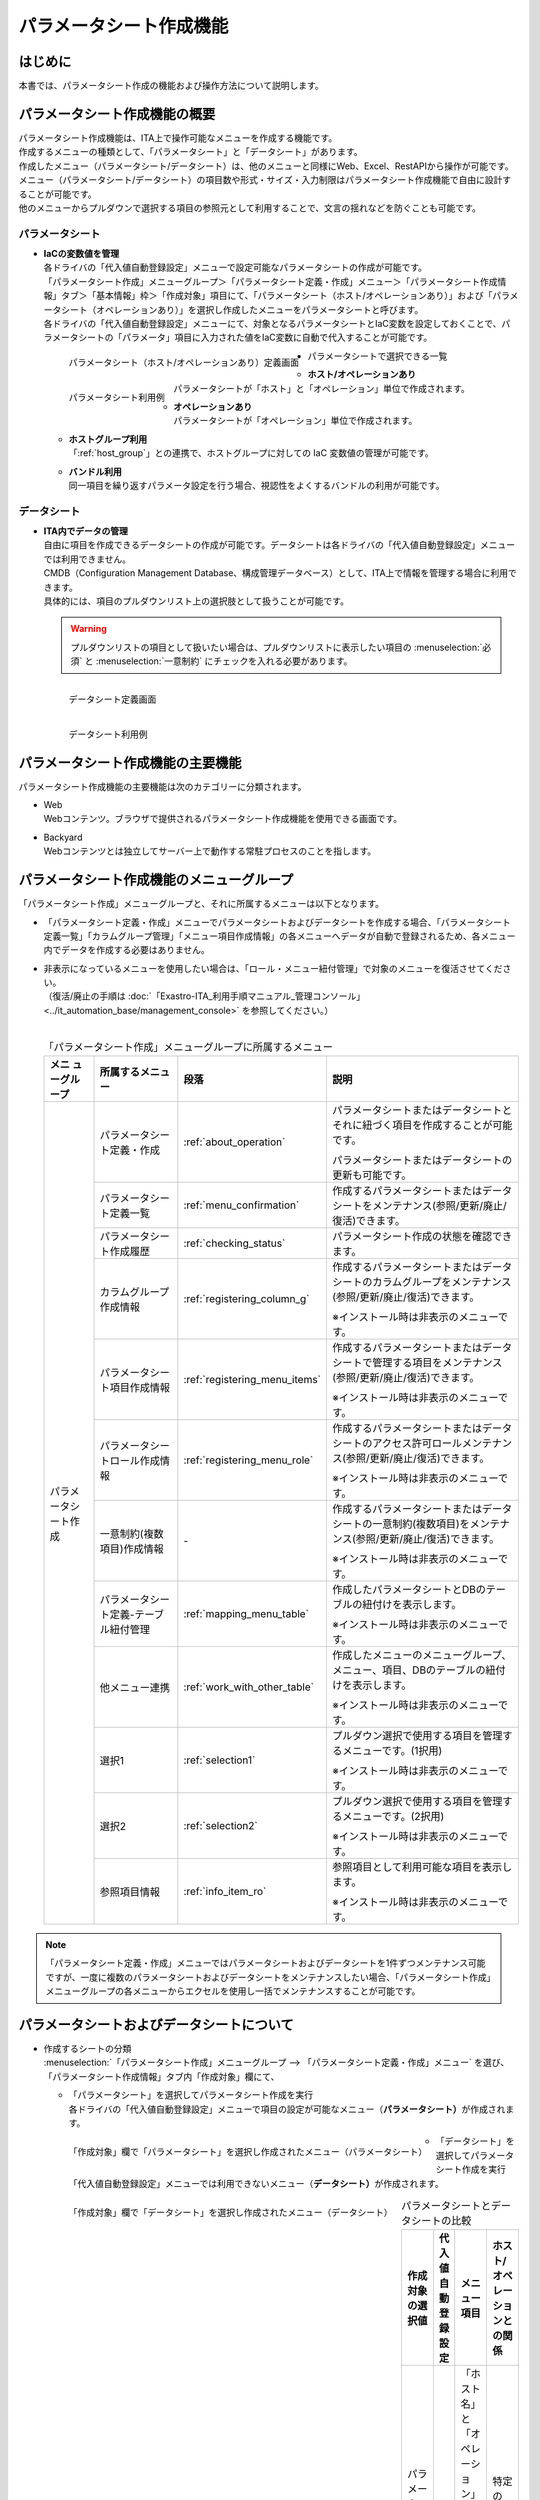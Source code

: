 ========================
パラメータシート作成機能
========================

はじめに
========

| 本書では、パラメータシート作成の機能および操作方法について説明します。


パラメータシート作成機能の概要
==============================

| パラメータシート作成機能は、ITA上で操作可能なメニューを作成する機能です。
| 作成するメニューの種類として、「パラメータシート」と「データシート」があります。
| 作成したメニュー（パラメータシート/データシート）は、他のメニューと同様にWeb、Excel、RestAPIから操作が可能です。
| メニュー（パラメータシート/データシート）の項目数や形式・サイズ・入力制限はパラメータシート作成機能で自由に設計することが可能です。
| 他のメニューからプルダウンで選択する項目の参照元として利用することで、文言の揺れなどを防ぐことも可能です。

パラメータシート
----------------

- | **IaCの変数値を管理**
  | 各ドライバの「代入値自動登録設定」メニューで設定可能なパラメータシートの作成が可能です。
  | 「パラメータシート作成」メニューグループ＞「パラメータシート定義・作成」メニュー＞「パラメータシート作成情報」タブ＞「基本情報」枠＞「作成対象」項目にて、「パラメータシート（ホスト/オペレーションあり）」および「パラメータシート（オペレーションあり）」を選択し作成したメニューをパラメータシートと呼びます。
  | 各ドライバの「代入値自動登録設定」メニューにて、対象となるパラメータシートとIaC変数を設定しておくことで、パラメータシートの「パラメータ」項目に入力された値をIaC変数に自動で代入することが可能です。

  .. figure:: /images/ja/menu_creation/menu_definition_and_create/paramsheet1m.png
     :width: 6.67391in
     :height: 3.20028in
     :align: left
     :alt: パラメータシート（ホスト/オペレーションあり）定義画面

     パラメータシート（ホスト/オペレーションあり）定義画面

  .. figure:: /images/ja/menu_creation/menu_definition_and_create/menu_done_operation1.gif
     :width: 6.67391in
     :height: 3.20028in
     :align: left
     :alt: パラメータシート利用例

     パラメータシート利用例

- | パラメータシートで選択できる一覧

  - | **ホスト/オペレーションあり**
    | パラメータシートが「ホスト」と「オペレーション」単位で作成されます。
  - | **オペレーションあり**
    | パラメータシートが「オペレーション」単位で作成されます。
  - | **ホストグループ利用**
    | 「:ref:`host_group`」との連携で、ホストグループに対しての IaC 変数値の管理が可能です。
  - | **バンドル利用**
    | 同一項目を繰り返すパラメータ設定を行う場合、視認性をよくするバンドルの利用が可能です。

データシート
------------

- | **ITA内でデータの管理**
  | 自由に項目を作成できるデータシートの作成が可能です。データシートは各ドライバの「代入値自動登録設定」メニューでは利用できません。
  | CMDB（Configuration Management Database、構成管理データベース）として、ITA上で情報を管理する場合に利用できます。
  | 具体的には、項目のプルダウンリスト上の選択肢として扱うことが可能です。

  .. warning::
     | プルダウンリストの項目として扱いたい場合は、プルダウンリストに表示したい項目の :menuselection:`必須` と :menuselection:`一意制約` にチェックを入れる必要があります。

  .. figure:: /images/ja/menu_creation/menu_definition_and_create/datasheet1m.png
     :width: 6.67391in
     :height: 3.20028in
     :align: left
     :alt: データシート定義画面

     データシート定義画面

  .. figure:: /images/ja/menu_creation/menu_definition_and_create/menu_done_operation2.gif
     :width: 6.67391in
     :height: 3.20028in
     :align: left
     :alt: データシート利用例

     データシート利用例

パラメータシート作成機能の主要機能
==================================

| パラメータシート作成機能の主要機能は次のカテゴリーに分類されます。

-  | Web
   | Webコンテンツ。ブラウザで提供されるパラメータシート作成機能を使用できる画面です。
-  | Backyard
   | Webコンテンツとは独立してサーバー上で動作する常駐プロセスのことを指します。

パラメータシート作成機能のメニューグループ
==========================================

| 「パラメータシート作成」メニューグループと、それに所属するメニューは以下となります。

-  | 「パラメータシート定義・作成」メニューでパラメータシートおよびデータシートを作成する場合、「パラメータシート定義一覧」「カラムグループ管理」「メニュー項目作成情報」の各メニューへデータが自動で登録されるため、各メニュー内でデータを作成する必要はありません。
-  | 非表示になっているメニューを使用したい場合は、「ロール・メニュー紐付管理」で対象のメニューを復活させてください。
   | （復活/廃止の手順は :doc:`「Exastro-ITA_利用手順マニュアル_管理コンソール」 <../it_automation_base/management_console>` を参照してください。）
   |

   .. table:: 「パラメータシート作成」メニューグループに所属するメニュー
      :align: left

      +--------+-----------------+---------------------------------------+-------------------------------------+
      | **メニ | **所属\         | **段\                                 | **説明**                            |
      | ュー\  | するメニュー**  | 落**                                  |                                     |
      | グル\  |                 |                                       |                                     |
      | ープ** |                 |                                       |                                     |
      +========+=================+=======================================+=====================================+
      | パラメ\| パラメータシー\ | \ :ref:`about_operation`\ \           | パラメータ\                         |
      | ータシ\| ト定義・作成    |                                       | シートまたはデータシートとそれに紐\ |
      | ート作\|                 |                                       | づく項目を作成することが可能です。  |
      | 成     |                 |                                       |                                     |
      |        |                 |                                       | パラメータシートま\                 |
      |        |                 |                                       | たはデータシートの更新も可能です。  |
      |        +-----------------+---------------------------------------+-------------------------------------+
      |        | パラメータシー\ | \ :ref:`menu_confirmation`\           | 作成するパラメータ\                 |
      |        | ト定義一覧      |                                       | シートまたはデータシートをメンテナ\ |
      |        |                 |                                       | ンス(参照/更新/廃止/復活)できます。 |
      |        +-----------------+---------------------------------------+-------------------------------------+
      |        | パラメータシー\ | \ :ref:`checking_status`\             | パラメータシート作成の状態を確認\   |
      |        | ト作成履歴      |                                       | できます。                          |
      |        |                 |                                       |                                     |
      |        +-----------------+---------------------------------------+-------------------------------------+
      |        | カラムグループ\ | \ :ref:`registering_column_g`\        | 作成するパラメータシートまたはデー\ |
      |        | 作成情報        |                                       | タシートのカラムグループをメンテナ\ |
      |        |                 |                                       | ンス(参照/更新/廃止/復活)できます。 |
      |        |                 |                                       |                                     |
      |        |                 |                                       | ※イン\                              |
      |        |                 |                                       | ストール時は非表示のメニューです。  |
      |        +-----------------+---------------------------------------+-------------------------------------+
      |        | パラメータシー\ | \ :ref:`registering_menu_items`\      | 作成するパラメータシートまたはデ\   |
      |        | ト項目作成情報  |                                       | ータシートで管理する項目をメンテナ\ |
      |        |                 |                                       | ンス(参照/更新/廃止/復活)できます。 |
      |        |                 |                                       |                                     |
      |        |                 |                                       | ※イン\                              |
      |        |                 |                                       | ストール時は非表示のメニューです。  |
      |        +-----------------+---------------------------------------+-------------------------------------+
      |        | パラメータシー\ | \ :ref:`registering_menu_role`\       | 作成するパラメータシートまたはデー\ |
      |        | トロール作成情報|                                       | タシートのアクセス許可ロールメンテ\ |
      |        |                 |                                       | ナンス(参照/更新/廃止/復活)できます\|
      |        |                 |                                       | 。                                  |
      |        |                 |                                       |                                     |
      |        |                 |                                       | ※イン\                              |
      |        |                 |                                       | ストール時は非表示のメニューです。  |
      |        +-----------------+---------------------------------------+-------------------------------------+
      |        | 一意制約\       | \-                                    | 作成\                               |
      |        | (複数項目)\     |                                       | するパラメータシートまたはデータシ\ |
      |        | 作成情報        |                                       | ートの一意制約(複数項目)をメンテナ\ |
      |        |                 |                                       | ンス(参照/更新/廃止/復活)できます。 |
      |        |                 |                                       |                                     |
      |        |                 |                                       | ※イン\                              |
      |        |                 |                                       | ストール時は非表示のメニューです。  |
      |        +-----------------+---------------------------------------+-------------------------------------+
      |        | パラメータシー\ |\ :ref:`mapping_menu_table`\           | 作成したパラメータシートと\         |
      |        | ト定義-テーブル\|                                       | DBのテーブルの紐付けを表示します。  |
      |        | 紐付管理        |                                       |                                     |
      |        |                 |                                       | ※イン\                              |
      |        |                 |                                       | ストール時は非表示のメニューです。  |
      |        +-----------------+---------------------------------------+-------------------------------------+
      |        | 他メニュー連携  | \ :ref:`work_with_other_table`\       | 作成したメニューの\                 |
      |        |                 |                                       | メニューグループ、メニュー、項目、\ |
      |        |                 |                                       | DBのテーブルの紐付けを表示します。  |
      |        |                 |                                       |                                     |
      |        |                 |                                       | ※イン\                              |
      |        |                 |                                       | ストール時は非表示のメニューです。  |
      |        +-----------------+---------------------------------------+-------------------------------------+
      |        | 選択1           | \ :ref:`selection1`\                  | プルダウン選択で使用する\           |
      |        |                 |                                       | 項目を管理するメニューです。(1択用) |
      |        |                 |                                       |                                     |
      |        |                 |                                       | ※イン\                              |
      |        |                 |                                       | ストール時は非表示のメニューです。  |
      |        +-----------------+---------------------------------------+-------------------------------------+
      |        | 選択2           | \ :ref:`selection2`\                  | プルダウン選択で使用する\           |
      |        |                 |                                       | 項目を管理するメニューです。(2択用) |
      |        |                 |                                       |                                     |
      |        |                 |                                       | ※イン\                              |
      |        |                 |                                       | ストール時は非表示のメニューです。  |
      |        +-----------------+---------------------------------------+-------------------------------------+
      |        | 参照項目情報    | \ :ref:`info_item_ro`\                | 参照項目\                           |
      |        |                 |                                       | として利用可能な項目を表示します。  |
      |        |                 |                                       |                                     |
      |        |                 |                                       | ※イン\                              |
      |        |                 |                                       | ストール時は非表示のメニューです。  |
      +--------+-----------------+---------------------------------------+-------------------------------------+

.. note:: | 「パラメータシート定義・作成」メニューではパラメータシートおよびデータシートを1件ずつメンテナンス可能ですが、一度に複数のパラメータシートおよびデータシートをメンテナンスしたい場合、「パラメータシート作成」メニューグループの各メニューからエクセルを使用し一括でメンテナンスすることが可能です。

パラメータシートおよびデータシートについて
==========================================

- | 作成するシートの分類

  | :menuselection:`「パラメータシート作成」メニューグループ --> 「パラメータシート定義・作成」メニュー` を選び、「パラメータシート作成情報」タブ内「作成対象」欄にて、

  - | 「パラメータシート」を選択してパラメータシート作成を実行
    | 各ドライバの「代入値自動登録設定」メニューで項目の設定が可能なメニュー（\ **パラメータシート）**\ が作成されます。

  .. figure:: /images/ja/menu_creation/menu_definition_and_create/menu_done_operation1.gif
     :width: 5.21378in
     :height: 1.64681in
     :align: left
     :alt: 「作成対象」欄で「パラメータシート」を選択し作成されたメニュー（パラメータシート）

     「作成対象」欄で「パラメータシート」を選択し作成されたメニュー（パラメータシート）

  - | 「データシート」を選択してパラメータシート作成を実行
    | 「代入値自動登録設定」メニューでは利用できないメニュー（\ **データシート）**\ が作成されます。

  .. figure:: /images/ja/menu_creation/menu_definition_and_create/menu_done_operation2.gif
     :width: 5.21378in
     :height: 1.64681in
     :align: left
     :alt: 「作成対象」欄で「データシート」を選択し作成されたメニュー（データシート）

     「作成対象」欄で「データシート」を選択し作成されたメニュー（データシート）

  .. table:: パラメータシートとデータシートの比較
     :align: left

     +---------------+--------------+---------------------+---------------------+
     | **作成対象\   | **代入値自\  | **メニュー項目**    | **ホスト/オペレー\  |
     | の選択値**    | 動登録設定** |                     | ションとの関係**    |
     +===============+==============+=====================+=====================+
     | パラメ\       | 設定可能     | 「ホス\             | 特定の「\           |
     | ータシート    |              | ト名」と「オペレー\ | ホスト・オペレー\   |
     | （ホスト/\    |              | ション」関連の項目\ | ション」に紐付く    |
     | オペレーシ\   |              | が自動的に付与され\ |                     |
     | ョンあり）    |              | る。                |                     |
     |               |              |                     |                     |
     |               |              | その他の項目\       |                     |
     |               |              | は自由に作成可能。  |                     |
     +---------------+--------------+---------------------+---------------------+
     | パラメ\       | 設定可能     | 「オペレーション」\ | 特定の「\           |
     | ータシート\   |              | 関連の項目が自動的\ | オペレー\           |
     | （オペレー\   |              | に付与される。\     | ション」に紐付く    |
     | ションあり）\ |              |                     |                     |
     |               |              | その他の項目\       |                     |
     |               |              | は自由に作成可能。  |                     |
     +---------------+--------------+---------------------+---------------------+
     | デ\           | 設定不可     | すべての項目\       | 「ホスト」\         |
     | ータシート    |              | を自由に作成可能。  | や「オペレーショ\   |
     |               |              |                     | ン」に紐付かない    |
     +---------------+--------------+---------------------+---------------------+

  .. note:: | データシートは、他のメニューからプルダウンで選択する項目の参照元としての利用や、CMDB（Configuration Management
            | Database、構成管理データベース）としてITA上でデータを一元管理する等の利用を想定しています。

  |
- | パラメータシートの作成パターン

  | 作成できるパラメータシートの作成パターンは合計5つです。

  #. | パラメータシート選択 & 「ホストグループ」利用あり & 「バンドル」利用あり
  #. | パラメータシート選択 & 「ホストグループ」利用あり
  #. | パラメータシート選択 & 「バンドル」利用あり
  #. | パラメータシート選択
  #. | データシート選択

  | パラメータシートを選択した場合、メニューグループ３つに対してメニュー（パラメータシート）が作成されます。

  - | A. 入力用
  - | B. 代入値自動登録用
  - | C. 参照用

  | データシートを選択した場合、メニューグループ1つに対してメニュー（データシート）が作成されます。

  - | A) 入力用

    | メニュー（パラメータシート/データシート）のメンテナンス（登録/更新/廃止/復活）操作が行えるのは「A）入力用」メニューグループのみであり、その他のメニューグループではメンテナンス（登録/更新/廃止/復活）操作が行えません。

    .. table:: パラメータシート作成パターン
       :align: left

       +---------------+--------------+---------------------+
       | **メニュー種\ | **メニュー\  | **メンテナンス**    |
       | 別**          | グループ**   |                     |
       +===============+==============+=====================+
       | パラメ\       | 入力用       |      可             |
       | ータシート    +--------------+---------------------+
       |               | 代入値自動\  |     不可            |
       |               | 登録用       |                     |
       |               |              |                     |
       |               +--------------+---------------------+
       |               | 参照用       |     不可            |
       +---------------+--------------+---------------------+
       | デ\           | 入力用       |     可              |
       | ータシート    |              |                     |
       +---------------+--------------+---------------------+


    - | ホストグループ利用
      | 作業対象ホストを、ホストグループ機能を利用してグルーピングする場合、ホストグループの利用を推奨しま
      | す。ホストグループ機能については、「:ref:`host_group`」を参照してください。

  | パラメーターシート「パラメーターシート１」、データシート「デタシ１」を作成した場合、
  | 入力用、代入値自動登録用、参照用各グループでの見え方は以下の通りです。

  .. figure:: /images/ja/menu_creation/menu_definition_and_create/menu_3_groups.gif
     :width: 5.09378in
     :height: 1.64681in
     :align: left
     :alt: 各グループでの見え方

     各グループでの見え方

.. _about_operation:

「パラメータシート定義・作成」メニューの操作説明
================================================

| 「パラメータシート作成」メニューグループの「パラメータシート定義・作成」メニューでは、パラメータシートの作成と項目の設定が同時に行えます。

.. figure:: /images/ja/menu_creation/menu_definition_and_create/menu_definition_m.png
   :width: 6.69236in
   :height: 4.15903in
   :align: left

   「パラメータシート定義・作成」メニュー

(A) 項目・グループの設定
------------------------

| パラメータシートに設定する項目を作成します。

-  | 「項目」ボタン

   :guilabel:`項目` ボタンを押下すると項目が出力され設定できるようになります。

   .. figure:: /images/ja/menu_creation/menu_definition_and_create/menu_add_item.gif
      :width: 5.90486in
      :height: 1.59306in
      :align: left
      :alt: 項目追加

      項目追加

   | 項目を入力するとパラメータシートに項目として追加することが可能です。

   .. figure:: /images/ja/menu_creation/menu_definition_and_create/menu_part_item.png
      :width: 5.90486in
      :height: 1.59306in
      :align: left
      :alt: 項目定義

-  | 「グループ」ボタン
   | カラムグループを設定します。
   | 初期値は「グループ 1」です。「/（スラッシュ）」「\\（バックスラッシュ）」は使用禁止です。
   | 表示したカラムグループの領域に項目をドラッグ&ドロップすると設定できるようになります。
   | 1つのグループに対して複数の項目が設定できます。

   .. figure:: /images/ja/menu_creation/menu_definition_and_create/menu_grouping.gif
      :width: 6.08396in
      :height: 1.41856in
      :align: left
      :alt: カラムグループ作成

   .. figure:: /images/ja/menu_creation/menu_definition_and_create/menu_grouping_result.png
      :width: 6.08396in
      :height: 1.41856in
      :align: left
      :alt: カラムグループinメニュー

      カラムグループinメニュー

-  | 「取り消し」ボタン
   | 入力・設定した項目を直前に戻します。

   .. figure:: /images/ja/menu_creation/menu_definition_and_create/menu_cancel.png
      :width: 6.08396in
      :height: 1.41856in
      :align: left
      :alt: キャンセルボタン

      キャンセルボタン

-  | 「やり直し」ボタン
   | 「取り消し」ボタンを押す前の状態に戻します。

   .. figure:: /images/ja/menu_creation/menu_definition_and_create/menu_redo.png
      :width: 6.08396in
      :height: 1.41856in
      :align: left
      :alt: やり直しボタン

      やり直しボタン

-  | 項目名定義
   | 項目の名称を入力します。初期値は「項目 1」です。「/（スラッシュ）」「\\（バックスラッシュ）」は使用禁止です。

   .. figure:: /images/ja/menu_creation/menu_definition_and_create/menu_item_definition1.png
      :width: 3.90486in
      :height: 1.59306in
      :align: left
      :alt: 項目定義

      項目名定義

-  | 項目名定義 (REST API 用)
   | 項目の名称 (REST API 用)を入力します。初期値は「item_1」です。
   | 半角英数字と-_(ハイフン、アンダースコア)以外の文字は使用禁止です。

   .. figure:: /images/ja/menu_creation/menu_definition_and_create/menu_item_definition2.png
      :width: 3.90486in
      :height: 1.59306in
      :align: left
      :alt: 項目定義 (REST API 用)

      項目名定義 (REST API 用)

-  | 入力方式選択
   | プルダウンメニューから入力方式を選択します。

   .. figure:: /images/ja/menu_creation/menu_definition_and_create/menu_item_definition3.png
      :width: 3.90486in
      :height: 1.59306in
      :align: left
      :alt: 入力方式選択

      入力方式選択

.. _setting_of_item:
.. table:: 入力方式毎の設定項目
   :align: left


   +-----------------------------+-----+---------------------------------------------------------+
   | **設定箇所**                |     | **説明/作成される項目**                                 |
   +=============================+=====+=========================================================+
   | 文字列（単一行）            | 単一行: 単一行のみ入力可能なテキストボックスとなります。      |
   |                             +---------------------------------------------------------------+
   | 文字列（複数行）            | 複数行: 複数行入力可能なテキストボックスとなります。          |
   |                             +-----+-----+---------------------------------------------------+
   |                             | 入\ | 最\ | 最大バイト数を入力します。                        |
   |                             | 力\ | 大\ |                                                   |
   |                             | 項\ | バ\ | 最大は8192バイトです。                            |
   |                             | 目\ | イ\ |                                                   |
   |                             |     | ト\ | 半角英数字なら文字数分となります。                |
   |                             |     | 数  |                                                   |
   |                             |     |     | 全角文字ならば文字数×3＋2バイト必要になります。   |
   |                             |     |     |                                                   |
   |                             |     |     | 「入力方式」が「文字列(単一行)」の場合、入力必須\ |
   |                             |     |     | です。                                            |
   |                             |     +-----+---------------------------------------------------+
   |                             |     | 正\ | 正規表現に\                                       |
   |                             |     | 規\ | よる入力値チェックを行う場合は、正規表現を入力し\ |
   |                             |     | 表\ | ます                                              |
   |                             |     | 現  |                                                   |
   |                             |     |     | 例：0バイト以上の半角数値項目の場合：^[0-9]*$     |
   |                             |     |     |                                                   |
   |                             |     |     | 1バイト以上の半角英数字の場合：^[a-zA-Z0-9]+$     |
   |                             |     +-----+---------------------------------------------------+
   |                             |     | 初\ | 作成したパラメータシートからデータを登録する\     |
   |                             |     | 期\ | 際デフォルトで入力欄に入る値を入力します。        |
   |                             |     | 値  |                                                   |
   |                             |     |     | 項目に設定した「最大バイト数」を超える値、\       |
   |                             |     |     | 「正規表現」に不一致な値は入力できません。        |
   |                             |     |     |                                                   |
   |                             |     |     | また、作成したパラメータシートからデータを\       |
   |                             |     |     | Excel出力した際に、項目の空欄に初期値に設定した\  |
   |                             |     |     | 値が入った状態となります。                        |
   +-----------------------------+-----+-----+---------------------------------------------------+
   | 整数                        | 入力値が整数かどうかのチェックが行われます。                  |
   |                             +-----+-----+---------------------------------------------------+
   |                             | 入\ | 最\ | 最小値を入力します。                              |
   |                             | 力\ | 小\ |                                                   |
   |                             | 項\ | 値  | -2147483648～2147483647の整数数値が入力できます。 |
   |                             | 目\ |     |                                                   |
   |                             |     |     | 未入力の場合は-2147483648になります。             |
   |                             |     |     |                                                   |
   |                             |     |     | 最小値は最大値より小さい数値を入力してください。  |
   |                             |     +-----+---------------------------------------------------+
   |                             |     | 最\ | 最大値を入力します。                              |
   |                             |     | 大\ |                                                   |
   |                             |     | 値  | -2147483648～2147483647の整数数値が入力できます。 |
   |                             |     |     |                                                   |
   |                             |     |     | 未入力の場合は2147483647になります。              |
   |                             |     |     |                                                   |
   |                             |     |     | 最大値は最小値より大きい数値を入力してください。  |
   |                             |     +-----+---------------------------------------------------+
   |                             |     | 初\ | 作成したパラメータシートからデータ\               |
   |                             |     | 期\ | を登録する際、デフォルトで入力欄に入る値を入力\   |
   |                             |     | 値\ | します。                                          |
   |                             |     |     |                                                   |
   |                             |     |     | 項目に設定した「最小値」を下回る値、\             |
   |                             |     |     | 「最大値」を上回る値は入力できません。            |
   |                             |     |     |                                                   |
   |                             |     |     | また、作成したパラメータシートからデータを\       |
   |                             |     |     | Excel出力した際に、項目の空欄に初期値に設定した\  |
   |                             |     |     | 値が入った状態となります。                        |
   +-----------------------------+-----+-----+---------------------------------------------------+
   | 小数                        | 入力値が小数かどうかのチェックが行われます。                  |
   |                             +-----+-----+---------------------------------------------------+
   |                             | 入\ | 最\ | 最小値を入力します。                              |
   |                             | 力\ | 小\ |                                                   |
   |                             | 項\ | 値  | -99999999999999～999999999\                       |
   |                             | 目\ |     | 99999、整数・小数合計14桁以下の小数数値が入力で\  |
   |                             |     |     | きます。                                          |
   |                             |     |     |                                                   |
   |                             |     |     | 未入力の場合は-99999999999999になります。         |
   |                             |     |     |                                                   |
   |                             |     |     | 最小値は最大値より小さい数値を入力してください。  |
   |                             |     +-----+---------------------------------------------------+
   |                             |     | 最\ | 最大値を入力します。                              |
   |                             |     | 大\ |                                                   |
   |                             |     | 値\ | -99999999999999～999999999                        |
   |                             |     |     | 99999、整数・小数合計14桁以下の小数数値が入力\    |
   |                             |     |     | できます。                                        |
   |                             |     |     |                                                   |
   |                             |     |     | 未入力の場合は99999999999999になります。          |
   |                             |     |     |                                                   |
   |                             |     |     | 最大値は最小値より大きい数値を入力してください。  |
   |                             |     +-----+---------------------------------------------------+
   |                             |     | 桁\ | 整数・小数の合計桁数上限を入力します。            |
   |                             |     | 数  |                                                   |
   |                             |     |     | 例: 0.123は4桁 (整数1桁、小数3桁)                 |
   |                             |     |     |                                                   |
   |                             |     |     | 11.1111は6桁　 (整数2桁、小数4桁)                 |
   |                             |     |     |                                                   |
   |                             |     |     | 1～14の整数数値が入力できます。                   |
   |                             |     |     |                                                   |
   |                             |     |     | 未入力の場合は14になります。                      |
   |                             |     +-----+---------------------------------------------------+
   |                             |     | 初\ | 作成したパラメータシートからデータを登録する\     |
   |                             |     | 期\ | 際、デフォルトで入力欄に入る値を入力します。      |
   |                             |     | 値\ |                                                   |
   |                             |     |     | 項目に設定した「最小値」を下回る値、「最大値を上\ |
   |                             |     |     | 回る値、「桁数」を超える値は入力できません。      |
   |                             |     |     |                                                   |
   |                             |     |     | また、作成したパラメータシートからデータを\       |
   |                             |     |     | Excel出力した際に、項目の\                        |
   |                             |     |     | 空欄に初期値に設定した値が入った状態となります。  |
   +-----------------------------+-----+-----+---------------------------------------------------+
   | 日時                        | カレンダー選択の項目になります。                              |
   |                             +-----+-----+---------------------------------------------------+
   |                             | 入\ | 初\ | 作成したパラメータシートからデータ\               |
   |                             | 力\ | 期\ | を登録する際、デフォルトで入力欄に入る値を入力\   |
   |                             | 項\ | 値\ | します。                                          |
   |                             | 目\ |     | 「YYYY-MM-DD hh:mm:ss」を入力することができます。 |
   +-----------------------------+-----+-----+---------------------------------------------------+
   | 日付                        | カレンダー選択の項目になります。                              |
   |                             +-----+-----+---------------------------------------------------+
   |                             | 入\ | 初\ | 作成したパラメータシートからデータ\               |
   |                             | 力\ | 値\ | を登録する際、デフォルトで入力欄に入る値を入力\   |
   |                             | 項\ | 値\ | します。　                                        |
   |                             | 目\ |     | 「YYYY-MM-DD」を入力することができます。          |
   +-----------------------------+-----+-----+---------------------------------------------------+
   | プルダウン選択              | プルダウンの項目になります。                                  |
   |                             +-----+-----+---------------------------------------------------+
   |                             | 入\ | 選\ | 作成したパラメータシート\                         |
   |                             | 力\ | 択\ | から参照する対象をプルダウンから選択\             |
   |                             | 項\ | 項\ | します。                                          |
   |                             | 目\ | 目\ | 「選択項目」欄の文字列は「\                       |
   |                             |     |     | メニューグループ：メニュー：項目」の構成です。    |
   |                             |     |     |                                                   |
   |                             |     |     | 「入力方式」が「プルダウン選択」の場合、選択必須\ |
   |                             |     |     | 必須です。                                        |
   |                             |     |     |                                                   |
   |                             |     |     | ※「選択項目」に表示される対象\                    |
   |                             |     |     | は\ :ref:`target_available`\ \                    |
   |                             |     |     | を参照してください。                              |
   |                             |     +-----+---------------------------------------------------+
   |                             |     | 参\ | 「プルダウン選択」の「選択項目」で選んだ項目\     |
   |                             |     | 照\ | に対して、同じパラメータシートに存在する別の項目\ |
   |                             |     | 項\ | を横並びで表示させることができます。              |
   |                             |     | 目\ |                                                   |
   |                             |     |     | 「参照項目を選択」ボタンを押下すると横並びで表示\ |
   |                             |     |     | させることが可能な項目の一覧が表示され、チェック\ |
   |                             |     |     | ボックスにチェックを入れて「決定」ボタンを\       |
   |                             |     |     | 押下することで対象を指定することができます。      |
   |                             |     |     |                                                   |
   |                             |     |     | 詳細な利用方法\                                   |
   |                             |     |     | は\ :ref:`reference_item`\ \                      |
   |                             |     |     | を参照してください。                              |
   |                             |     +-----+---------------------------------------------------+
   |                             |     | 初\ | 作成したパラメータシートからデータを登録する際、\ |
   |                             |     | 期\ | デフォルトで選択されている値を指定します。        |
   |                             |     | 値  |                                                   |
   |                             |     |     | 項目に設定した「選択項目」に登録されている\       |
   |                             |     |     | データをプルダウンから選択します。                |
   |                             |     |     | また、作成したパラメータシートからデータをExcel\  |
   |                             |     |     | 出力した際に、項目の空欄に初期値に設定\           |
   |                             |     |     | した値が入った状態となります。                    |
   +-----------------------------+-----+-----+---------------------------------------------------+
   | パスワード                  | 入力中の文字列が「*」で隠された状態の項目になります。         |
   |                             +-----+-----+---------------------------------------------------+
   |                             | 入\ | 最\ | 最大バイト数を入力します。                        |
   |                             | 力\ | 大\ |                                                   |
   |                             | 項\ | バ\ | 最大は8192バイトです。                            |
   |                             | 目\ | イ\ |                                                   |
   |                             |     | ト\ | 半角英数字なら文字数分となります。                |
   |                             |     | 数  |                                                   |
   |                             |     |     | 全角文字ならば文字数×3＋2バイト必要になります。   |
   |                             |     |     |                                                   |
   |                             |     |     | 「入力方式」が「パスワード」の場合、入力必須で。  |
   +-----------------------------+-----+-----+---------------------------------------------------+
   | ファイルアップロード        | ファイルを参照し選択できるボタンと「事前アップロード」ボタン\ |
   |                             | のある項目になります。                                        |
   |                             +-----+-----+---------------------------------------------------+
   |                             | 入\ | フ\ | アップロードするファイルの最大バイト数を入力しま\ |
   |                             | 力\ | ァ\ | す。                                              |
   |                             | 項\ | イ\ | 最大は :ref:`plan` で設定した\                    |
   |                             | 目\ | ル\ | "ita.organization.common.upload_file_size_limit"\ |
   |                             |     | 最\ | の値です。                                        |
   |                             |     | 大\ |                                                   |
   |                             |     | バ\ | 「入力方式」が\                                   |
   |                             |     | イ\ | 「ファイルアップロード」の場合、入力必須です。    |
   |                             |     | ト\ |                                                   |
   |                             |     | 数  |                                                   |
   +-----------------------------+-----+-----+---------------------------------------------------+
   | リンク                      | 入力したURLがリンク表示になります。                           |
   |                             +-----+-----+---------------------------------------------------+
   |                             | 入\ | 最\ | 最大バイト数を入力します。                        |
   |                             | 力\ | 大\ |                                                   |
   |                             | 項\ | バ\ | 最大は8192バイトです。                            |
   |                             | 目\ | イ\ |                                                   |
   |                             |     | ト\ | 半角英数字なら文字数分となります。                |
   |                             |     | 数  |                                                   |
   |                             |     |     | 全角文字ならば文字数×3＋2バイト必要になります。   |
   |                             |     |     |                                                   |
   |                             |     |     | 「入力方式」が「リンク」の場合、入力必須です。    |
   |                             |     +-----+---------------------------------------------------+
   |                             |     | 初\ | 作成したパラメータシートからデータを登録する際、\ |
   |                             |     | 期\ | デフォルトで入力欄に入る値を入力します。          |
   |                             |     | 値  |                                                   |
   |                             |     |     | 項目に設定した「最大バイト数」\                   |
   |                             |     |     | を超える値は入力できません。                      |
   |                             |     |     |                                                   |
   |                             |     |     | また、作成したパラメータシートから\               |
   |                             |     |     | データをExcel出力した際に、項目の空欄に初期値に\  |
   |                             |     |     | 設定した値が入った状態となります。                |
   +-----------------------------+-----+-----+---------------------------------------------------+
   | パラメータシート参照        | 作成対象「パラメータシート（オペレーションあり）」で作成した\ |
   |                             | メニューの項目について、データを登録した際にオペレーション\   |
   |                             | が一致するデータのの値を参照します。                          |
   |                             +-----+-----+---------------------------------------------------+
   |                             | 入\ | 選\ | 作成対象「パラメータシート（オペレーションあり）\ |
   |                             | 力\ | 択\ | 」で作成したメニューの項目をプルダウンから選択\   |
   |                             | 項\ | 項\ | します。                                          |
   |                             | 目\ | 目\ |                                                   |
   |                             |     |     | 選択可能な項目は入力方式が「文字列(単一行)」\     |
   |                             |     |     | 「文字列(複数行)」「整数」「小数」「日時」\       |
   |                             |     |     | 「日付」「パスワード」「ファイルアップロード」\   |
   |                             |     |     | 「リンク」のものが対象です。                      |
   +-----------------------------+-----+-----+---------------------------------------------------+


.. table:: 各入力方式共通の設定項目
   :align: left

   +-----------------------------+---------------------------------------------------------------+
   | **設定箇所**                | **説明**                                                      |
   +=============================+===============================================================+
   | 必須                        | 必須項目にするかどうかを、チェックボックスにて設定します。    |
   +-----------------------------+---------------------------------------------------------------+
   | 一意制約項目                | 一意制約項目にするかどうかを、チェックボックスにて設定します。|
   +-----------------------------+---------------------------------------------------------------+
   | 説明                        |                                                               |
   +-----------------------------+---------------------------------------------------------------+
   | 備考                        | 備考欄を入力します。                                          |
   +-----------------------------+---------------------------------------------------------------+

(B) 「パラメータシート作成情報」タブ
------------------------------------

- | パラメータシート作成のために必要な情報を入力します。

  - | 「基本情報」枠

    .. figure:: /images/ja/menu_creation/menu_definition_and_create/menu_base_info.png
       :width: 4.08396in
       :height: 1.41856in
       :align: left
       :alt: 「基本情報」枠

       「基本情報」枠

    .. _setting_of_base_info:

    .. table:: 「基本情報」枠設定値
       :align: left


       +----------+-------------------------------------------+-------+------+
       | **設\    | **説明**                                  | **作\        |
       | 定箇所** |                                           | 成対\        |
       |          |                                           | 象の\        |
       |          |                                           | 選択\        |
       |          |                                           | 値**         |
       |          |                                           +-------+------+
       |          |                                           | **パ  | **デ\|
       |          |                                           | ラ\   | ータ\|
       |          |                                           | メー\ | シー\|
       |          |                                           | タ\   | ト** |
       |          |                                           | シー\ |      |
       |          |                                           | ト**  |      |
       +==========+===========================================+=======+======+
       | 項番     | パラメータシート作成\                     | 表示  | 表示 |
       |          | 時は「自動入力」と表示されます。既存メニ  |       |      |
       |          | ュー（パラメータシート/データシート）の編 |       |      |
       |          | 集時はそのメニューの項番が表示されます。  |       |      |
       +----------+-------------------------------------------+-------+------+
       | パラメー\| 作成するパラメータシート\                 | 表示  | 表示 |
       | タシート\| の名称を入力します。「メインメニュー」\   |       |      |
       | 名       | という名称はメニュー名に使用できません。  |       |      |
       +----------+-------------------------------------------+-------+------+
       | 作成対象 | プルダウンから「パラメータ\               | 表示  | 表示 |
       |          | シート(ホスト/オペレーションあり)」、「\  |       |      |
       |          | パラメータシート(オペレーションあり)」、\ |       |      |
       |          | 「データシート」のいずれかを選択します。  |       |      |
       |          |                                           |       |      |
       |          | 「データ\                                 |       |      |
       |          | シート」を選択すると、「対象メニューグ\   |       |      |
       |          | ループ」枠に「入力用」欄が表示されます。  |       |      |
       |          |                                           |       |      |
       |          | 「パラメータシート（ホスト/オペレーショ\  |       |      |
       |          | ンあり）」「\                             |       |      |
       |          | パラメータシート（オペレーションあり）」\ |       |      |
       |          | を選択すると、「基本情報」枠に「ホストグ\ |       |      |
       |          | ループ」「バンドル」\                     |       |      |
       |          | チェックボックス、「対象メニュー\         |       |      |
       |          | グループ」枠に「入力用」欄、「代入値自動\ |       |      |
       |          | 登録用」欄、「参照用」欄が表示されます。  |       |      |
       |          |                                           |       |      |
       +----------+-------------------------------------------+-------+------+
       | 表示順序 | メニューグループにおける表\               | 表示  | 表示 |
       |          | 示順序を入力します。昇順に表示されます。  |       |      |
       +----------+-------------------------------------------+-------+------+
       | ホスト\  | 「作成対\                                 | 表示  | 非\  |
       | グループ | 象」欄で「パラメータシート(ホスト/オペレ\ |       | 表示 |
       |          | ーションあり)」を選択した場\              |       |      |
       |          | 合、「ホストグループ」欄が表示されます。  |       |      |
       |          |                                           |       |      |
       |          | 「利用する」チェックボックスにチェックを\ |       |      |
       |          | れた場合: ホストグループに対応した\       |       |      |
       |          | パラメータシートを作成します。            |       |      |
       |          |                                           |       |      |
       |          | 「利用する」チェックボックスにチェックを\ |       |      |
       |          | 入れない場合: 「ホスト」単位の\           |       |      |
       |          | パラメータシートが作成します。            |       |      |
       +----------+-------------------------------------------+-------+------+
       | バンドル | 「作成対\                                 | 表示  | 非\  |
       |          | 象」欄で「パラメータシート」を選択した場\ |       | 表示 |
       |          | 合、「バンドル」欄が表示されます。        |       |      |
       |          |                                           |       |      |
       |          | 「利用する」チェックボ\                   |       |      |
       |          | ックスにチェックをいれた場合、バンドル\   |       |      |
       |          | に対応したパラメータシートを作成します。  |       |      |
       +----------+-------------------------------------------+-------+------+
       | 最終     | 初期表示は「自動入力」となります。        | 表示  | 表示 |
       |          |                                           |       |      |
       | 更新日時 | 閲覧、編集モードの場合表示されます。      |       |      |
       |          |                                           |       |      |
       |          | 最終更新者が「パラメータシート作成\       |       |      |
       |          | 機能」(Backyardがレコードを更新する際のユ\|       |      |
       |          | ーザ)である場合、そのレコードを除いた最新\|       |      |
       |          | のレコードの最終更新日時が表示されます。  |       |      |
       +----------+-------------------------------------------+-------+------+
       | 最終     | 初期表示は「自動入力」となります。        | 表示  | 表示 |
       |          |                                           |       |      |
       | 更新者   | 閲覧、編集モードの場合表示されます        |       |      |
       |          |                                           |       |      |
       |          | 最終更新者が「パラメータシート作\         |       |      |
       |          | 成機能」(Backyardがレコードを更新する際の\|       |      |
       |          | ユーザー)である場合、そのレコードを除いた\|       |      |
       |          | 最新のレコードの最終更新者が表示されます。|       |      |
       +----------+-------------------------------------------+-------+------+


    | 作成対象の選択肢と、各ドライバの代入値自動登録で利用可能なパターンについて記載します。

    .. list-table:: 作成対象と各ドライバの代入値自動登録利用対象について
       :header-rows: 1
       :align: center

       * - |
         - | パラメータシート
           | (ホスト/オペレーションあり)
         - | パラメータシート
           | (オペレーションあり)
         - | データシート
       * - | :ref:`ansible_driver`
         - | ○
         - | △
         - | ▲
       * - | :ref:`terraform_driver`
         - | ×
         - | ○
         - | ▲

    .. note::
              - | ○	：代入値自動登録で選択可能です。
              - | ×	：代入値自動登録で選択不可です。
              - | △	：代入値自動登録で選択不可ですが、パラメータシート参照を利用するパラメータシートから値を利用することが可能です。
                | 　　「:menuselection:`作成対象` でパラメータシート(ホスト/オペレーションあり)」、項目で「パラメータシート参照」を設定して作成したパラメータシート
              - | ▲	：代入値自動登録で選択不可ですが、プルダウン参照を利用するパラメータシートから値を利用することが可能です。
                | 　　「:menuselection:`作成対象` でパラメータシート(ホスト/オペレーションあり)/パラメータシート(オペレーションあり)」、項目で「プルダウン」を設定して作成したパラメータシート

              | ※ :menuselection:`作成対象` については、 :ref:`setting_of_base_info` を参照してください。
              | ※「パラメータシート参照」、「プルダウン」については、:ref:`setting_of_item` を参照してください。

    |
  - | 「対象メニューグループ」枠
    | パラメータシート作成時に使用するメニューグループを表示します。
    | 「対象メニューグループを選択」ボタンを押下すると、「対象メニューグループ」選択画面が表示され、使用したいメニューグループを選択、設定することが出来ます。

    .. table:: 「対象メニューグループ」枠設定値
       :align: left

       +------+----------------------------------------------+-------+-------+
       | **設\| **説明**                                     | **作\         |
       | 定箇\|                                              | 成対\         |
       | 所** |                                              | 象の\         |
       |      |                                              | 選択\         |
       |      |                                              | 値**          |
       |      |                                              +-------+-------+
       |      |                                              | **パ\ | **デ\ |
       |      |                                              | ラ\   | ータ\ |
       |      |                                              | メー\ | シー\ |
       |      |                                              | タ\   | ト**  |
       |      |                                              | シ\   |       |
       |      |                                              | ー\   |       |
       |      |                                              | ト**  |       |
       +======+==============================================+=======+=======+
       | 入\  | 初期値は「入力用」メニューグループです。     | 表示  | 表示  |
       | 力用 |                                              |       |       |
       |      | 「\                                          |       |       |
       |      | 対象メニューグループ」選択画面の「入力用」列\|       |       |
       |      | で選択したメニューグループ名が表示されます。 |       |       |
       |      |                                              |       |       |
       |      | ※選択必須項目です。                          |       |       |
       +------+----------------------------------------------+-------+-------+
       | 代入\| 初期値\                                      | 表示  | 非\   |
       | 値自\| は「代入値自動登録用」メニューグループです。 |       | 表示  |
       | 動登\|                                              |       |       |
       | 録用\| 「作成対象」\                                |       |       |
       |      | 欄が「パラメータシート」の場合、「対象メニュ\|       |       |
       |      | ーグループ」選択画面の「代入値自動登録用」列\|       |       |
       |      | で選択したメニューグループ名が表示されます。 |       |       |
       |      |                                              |       |       |
       |      | ※「対象メニューグループ\                     |       |       |
       |      | 」枠に表示されている場合、選択必須項目です。 |       |       |
       +------+----------------------------------------------+-------+-------+
       | 参照\| 初期値\                                      | 表示  | 非\   |
       | 用\  | は「参照用」メニューグループです。           |       | 表示  |
       |      |                                              |       |       |
       |      | 「作成対象」\                                |       |       |
       |      | 欄が「パラメータシート」の場合、「対象メニュ\|       |       |
       |      | ーグループ」選択画面の「参照用」列\          |       |       |
       |      | で選択したメニューグループ名が表示されます。 |       |       |
       |      |                                              |       |       |
       +------+----------------------------------------------+-------+-------+

    .. figure:: /images/ja/menu_creation/menu_definition_and_create/menu_target_group.gif
       :width: 6.29921in
       :height: 3.12575in
       :align: left
       :alt: 「対象メニューグループ」選択画面

       「対象メニューグループ」選択画面

    .. note:: | 画像は「作成対象」欄で「パラメータシート」を選択した場合になります。

    - | 「対象メニューグループ」選択画面

      - | パラメータシートを作成する対象となるメニューグループを選択します。
      - | デフォルトでは「入力用」「代入値自動登録用」「参照用」メニューグループが選択されています。
      - | 使用したいメニューグループを選択し「決定」ボタンを押下してください。
      - | デフォルトのまま「決定」ボタンを押下すると、自動的に「入力用」「代入値自動登録用」「参照用」メニューグループが作成されます。（「作成対象」欄で「データシート」を選択した場合は「入力用」メニューグループのみ作成されます。）
      - | デフォルトのメニューグループを使用しない場合は、事前に「管理コンソール」メニューグループで作成してください。（作成方法については :doc:`「Exastro-ITA_利用手順マニュアル_管理コンソール」 <../it_automation_base/management_console>` を参照してください。）
      - | 「パラメータシート定義・作成」メニューに戻る場合は「取消」ボタンを押下してください。


  - | 「一意制約(複数項目)」枠
    | 作成したメニューにデータを登録する際に、指定した複数の項目で同じレコードの組み合わせが登録できないように制御する機能です。

    .. figure:: /images/ja/menu_creation/menu_definition_and_create/menu_unique_restriction2.gif
       :width: 5.91544in
       :height: 5.18333in
       :alt: 「一意制約(複数項目)」が設定されたメニュー

       「一意制約(複数項目)」が設定されたメニュー

    | 「一意制約(複数項目)を選択」ボタンを押下すると、「一意制約(複数項目)」設定画面が表示され、一意制約を適用させる項目の組み合わせを設定できます。

    - | 「一意制約(複数項目)」設定画面

      - | 「パターンを追加」ボタンを押下することで組み合わせのパターンが1つ追加されます。パターンは複数設定することができます。
      - | パターンには現在の項目がすべて表示され、項目をクリックすることで一意制約とする項目の組み合わせを設定できます。
      - | 不要なパターンは「削除」ボタンを押下することで削除することができます。
      - | 「取消」ボタンを押下することで、設定を反映させずに設定画面を閉じることができます。
      - | 「決定」ボタンを押下することで、設定した組み合わせのパターンが反映されます。

      .. figure:: /images/ja/menu_creation/menu_definition_and_create/menu_unique_restriction.gif
         :width: 6.26679in
         :height: 3.65152in
         :align: left
         :alt: 「一意制約(複数項目)」設定画面

         「一意制約(複数項目)」設定画面

      - | 以下のパターンはバリデーションエラーになります。
        | ① 1つのパターンに項目が1つしか選択されていない場合。
        | ② 同じ項目の組み合わせのパターンが存在する場合。

      .. figure:: /images/ja/menu_creation/menu_definition_and_create/menu_unique_restriction_wrong1.png
         :width: 4.23577in
         :height: 1.98283in
         :align: left
         :alt: 1つのパターンに項目が1つしか選択されていない場合

         1つのパターンに項目が1つしか選択されていない場合

      .. figure:: /images/ja/menu_creation/menu_definition_and_create/menu_unique_restriction_wrong2.png
         :width: 4.23577in
         :height: 1.98283in
         :align: left
         :alt: 同じ項目の組み合わせのパターンが存在する場合

         同じ項目の組み合わせのパターンが存在する場合


  - | 「アクセス許可ロール」枠

    - | ロールを選択した場合
      | パラメータシート定義（「パラメータシート作成」メニューグループ配下の各メニュー）は、選択したロールからのみアクセスが可能となります。
      | 作成したメニュー（パラメータシート/データシート）は、「ロール/メニュー紐付管理」メニューの設定により選択したロールのみアクセス可能となります。
    - | ロールを一つも選択しなかった場合
      | パラメータシート定義（「パラメータシート作成」メニューグループ配下の各メニュー）は、すべてのロールがアクセス可能となります。
      | 作成したメニュー（パラメータシート/データシート）は、「ロール/メニュー紐付管理」メニューの設定によりシステム管理者のロールと作成ユーザーが所属するロールのみアクセス可能となります。

      .. figure:: /images/ja/menu_creation/menu_definition_and_create/menu_access_control.gif
         :width: 6.26679in
         :height: 3.65152in
         :align: left
         :alt: 「アクセス許可ロール」設定画面

         「アクセス許可ロール」設定画面

(C) 「プレビュー」
------------------

- | 「プレビュー」タブ
  | 入力中の項目がテーブル形式で表示されます。

  .. figure:: /images/ja/menu_creation/menu_definition_and_create/menu_preview.png
     :width: 6.08396in
     :height: 1.41856in
     :align: left
     :alt: 「プレビュー」タブ

     「プレビュー」タブ

- | 「ログ」タブ
  | 「作成」ボタン押下後の作成実行結果の内容を表示します。

.. _create_menu:

(D) 「作成」
------------

- | 「作成」ボタン
  | 必須項目入力後に押下するとパラメータシートの作成を行います。

  .. figure:: /images/ja/menu_creation/menu_definition_and_create/menu_creation_button.gif
     :width: 6.08396in
     :height: 1.41856in
     :align: left
     :alt: 「作成」ボタン

     「作成」ボタン

  | 作成後は画面上部の「パラメータシート作成履歴」ボタンから「パラメータシート作成履歴」メニューに遷移し、正常にパラメータシートが作成されたか確認をしてください。

  .. figure:: /images/ja/menu_creation/menu_definition_and_create/menu_history_button.png
     :width: 6.08396in
     :height: 1.41856in
     :align: left
     :alt: パラメータシート作成履歴

     パラメータシート作成履歴

  | 「パラメータシート定義・作成」メニューでパラメータシートを作成した場合、
  | 「パラメータシート定義一覧」、「カラムグループ管理」、「パラメータシート項目作成情報」、「一意制約(複数項目)作成情報」「パラメータシートロール作成情報」の各メニューに対して自動でデータが入ります。

パラメータシート作成受付後の「パラメータシート定義・作成」メニューの使い方
--------------------------------------------------------------------------

| 「パラメータシート定義・作成」メニューでパラメータシートを新規作成した後は、作成したパラメータシートの編集や初期化、作成したパラメータシートをテンプレートとして流用する形で新規作成することが可能です。

- | 閲覧画面

  .. figure:: /images/ja/menu_creation/menu_definition_and_create/menu_after_creation.gif
     :width: 6.08396in
     :height: 1.41856in
     :align: left
     :alt: 閲覧画面

     閲覧画面

  | 新規作成後は上記の様に画面遷移します。
  | 閲覧画面ではパラメータシートの編集や作成は出来ません。
  | 画面上に表示されている「編集」、「初期化」、「流用新規」ボタンを押下することで、編集や作成が可能になります。
  | 「編集」ボタンと「初期化」ボタンではなく「作成(新規)」ボタンが表示される場合は、パラメータシート作成機能のBackyard処理がパラメータシート作成を完了していない状態です。
  | パラメータシート作成完了後にブラウザ画面を更新すると、「編集」ボタンと「初期化」ボタンが表示されるようになります。
  | パラメータシート作成のステータスは「パラメータシート作成履歴」ボタンより遷移できる「パラメータシート作成履歴」メニューで確認できます。

  .. figure:: /images/ja/menu_creation/menu_definition_and_create/menu_button_on_browse1.png
     :width: 3.07895in
     :height: 0.69767in
     :align: left
     :alt: Backyard処理が完了していない場合のボタン配置

     Backyard処理が完了していない場合のボタン配置

  |

  .. figure:: /images/ja/menu_creation/menu_definition_and_create/menu_button_on_browse2.png
     :width: 3.07895in
     :height: 0.69767in
     :align: left
     :alt: Backyard処理が完了している場合のボタン配置

     Backyard処理が完了している場合のボタン配置

  - | 「作成(新規)」ボタン(Backyard処理完了前)
    | 「作成(新規)」ボタンを押下すると閲覧画面から編集画面へ遷移します。編集画面では、「入力用」メニューグループから登録したデータを保持したまま、項目の追加や削除が可能です。編集し「作成(編集)」ボタンを押下するとパラメータシートの編集が実行されます。
  - | 「作成(編集)」ボタン(Backyard処理完了後)
    | 「作成(編集)」ボタンを押下すると閲覧画面から編集画面へ遷移します。編集画面では、「入力用」メニューグループから登録したデータを保持したまま、項目の追加や削除が可能です。
    | （既存の項目の設定値や、基本情報は一部箇所を除いて修正できません）
    | 編集し「作成(編集)」ボタンを押下するとパラメータシートの編集が実行されます。

  - | 「初期化」ボタン
    | 「初期化」ボタンを押下すると閲覧画面から初期化画面へ遷移します。初期化画面では値を編集し「作成(初期化)」ボタンを押下するとパラメータシートが再作成されます。再作成される際、「入力用」メニューグループから登録したデータは削除されます。
  - | 「流用新規」ボタン
    | 「流用新規」ボタンを押下すると、閲覧画面で表示中のパラメータシートをテンプレートとして新規作成する画面へ遷移します。パラメータシート名と表示順序は新たに入力してください。
    | パラメータシート名は既存のメニュー名と違う名前にしてください。
  - | 「パラメータシート作成履歴」ボタン
    | 閲覧画面に表示されているパラメータシートの「パラメータシート作成履歴」メニューに遷移します。
    |
    |
- | 編集画面

  .. figure:: /images/ja/menu_creation/menu_definition_and_create/menu_not_editable.png
     :width: 5.20712in
     :height: 2.76691in
     :align: left
     :alt: 編集画面

     編集画面

  | 編集画面では「入力用」メニューグループで登録したデータを保持したまま、パラメータシートの編集をすることが可能です。
  | 既存項目は「項目名」「正規表現」「説明」「備考」の設定値を自由に変更できます。
  | 「最大バイト数」「最小値」「最大値」「桁数」「ファイル最大バイト数」の設定値については、元の値よりも大きい数値にのみ変更できます。
  | 「正規表現」を変更した場合、登録済みのデータが変更後の「正規表現」と不整合な状態になったとしてもデータは保持されます。
  | 既存項目を削除した場合、その項目に入力されていたデータは削除されます。
  | 新規項目を追加した場合、レコードが空の状態で項目が追加されます。
  | 「必須」「一意制約」にチェックを入れた場合でもレコードが空の状態となるため、登録データに不整合が生じる場合があります。
  | 対象メニューグループを変更した場合、変更前に選択されていたメニューグループに作成されているメニューは廃止され、変更後のメニューグループに新たに登録されます。（その場合も登録したデータは保持されます。）
  | 「基本情報」の「パラメータシート名」「作成対象」「ホストグループ利用」「バンドル利用」の設定値を変更することはできません。
  | 「パラメータシート項目作成情報」メニューから項目のデータを更新して「作成(編集)」を実行した場合、作成したパラメータシートに不整合が発生する場合があります。

  - | 「作成(編集)」ボタン
    | 編集画面に表示されているパラメータシートに、データを保持したまま編集します。

    .. note:: | 既存パラメータシートを編集する場合、項目間で項目名の交換ができないため、項目名を変更すると、作成する時エラーが発生する恐れがあります。

  - | 「再読込」ボタン
    | 編集内容が破棄されて、登録内容の状態に戻ります。
  - | 「キャンセル」ボタン
    | 「編集」ボタン押下前の状態に戻ります。

  .. figure:: /images/ja/menu_creation/menu_definition_and_create/menu_edit_button.png
     :width: 5.20712in
     :height: 2.76691in
     :align: left
     :alt: 編集画面の各ボタン

     編集画面の各ボタン

- | 初期化画面

  .. figure:: /images/ja/menu_creation/menu_definition_and_create/menu_not_editable2.png
     :width: 4.85375in
     :height: 2.58022in
     :align: left
     :alt: 初期化画面

     初期化画面

  | 初期化画面では画面に表示されているパラメータシートを編集することが可能です。
  | 対象メニューグループを変更した場合、変更前に選択されていたメニューグループに作成されているメニューは廃止され、変更後のメニューグループに新たに登録されます。
  | 「基本情報」の「パラメータシート名」を変更することはできません。

  | 「パラメータシート名」以外の編集に制限はありませんが「入力用」メニューグループで登録したデータはすべて削除されます。

  - | 「作成(初期化)」ボタン
    | 編集画面に表示されているパラメータシートが再作成されます。

  .. note:: | 既存パラメータシートを編集する場合、項目間で項目名の交換ができないため、項目名を変更すると、作成する時エラーが発生する恐れがあります。

  - | 「再読込」ボタン
    | 編集内容が破棄されて登録内容の状態に戻ります。
  - | 「キャンセル」ボタン
    | 「編集」ボタン押下前の状態に戻ります。

    .. figure:: /images/ja/menu_creation/menu_definition_and_create/menu_init_button.png
       :width: 4.85375in
       :height: 2.58022in
       :align: left
       :alt: 初期化画面の各ボタン

       初期化画面の各ボタン

.. _menu_confirmation:

「パラメータシート定義一覧」メニューでパラメータシートを確認
------------------------------------------------------------

| 「パラメータシート定義一覧」メニューでは以下の確認および作業が可能です。

- | 作成したパラメータシートの一覧表示
- | 作成したパラメータシートのメンテナンス(参照/更新/廃止/復活)

| パラメータシートのメンテナンス(参照/更新/廃止/復活)が可能です。
| 左メニュー一覧から「パラメータシートー定義一覧」メニュー を押下すると以下の画面がでます。

.. figure:: /images/ja/menu_creation/menu_definition_list/menu_list.gif
   :width: 6.69236in
   :height: 2.95903in
   :align: left
   :alt: 「パラメータシート定義一覧」メニュー

   「パラメータシート定義一覧」メニュー

:guilabel:`フィルタボタン` 押下によって作成したパラメータシートの一覧が表示されます。

.. figure:: /images/ja/menu_creation/menu_definition_list/menu_definition_filter.png
   :width: 4.69236in
   :height: 2.95903in
   :align: left
   :alt: フィルタボタン

   フィルタボタン

:guilabel:`パラメータシート定義・作成ボタン` を押下すると「パラメータシート定義・作成」メニューの閲覧画面に遷移します。

.. figure:: /images/ja/menu_creation/menu_definition_list/menu_list_items_for_entry.png
   :width: 4.69236in
   :height: 2.95903in
   :align: left
   :alt: パラメータシート編集画面

   パラメータシート編集画面

:guilabel:`登録ボタン` 押下によって新規パラメータシートを定義する画面へ遷移します。

.. figure:: /images/ja/menu_creation/menu_definition_list/menu_definition_reg.png
   :width: 4.69236in
   :height: 2.95903in
   :align: left
   :alt: メニュー編集画面

   メニュー編集画面

| 「パラメータシート定義一覧」内各項目に任意の値を設定した値をフィルター要素として定義一覧を絞ることができます。

.. table:: 「パラメータシート定義一覧」メニュー設定値
   :align: left

   +---------+---------------------------------------------+------+------+
   | **設定\ | **説明**                                    | **作\|      |
   | 箇所**  |                                             | 成対\|      |
   |         |                                             | 象の\|      |
   |         |                                             | 選択\|      |
   |         |                                             | 値** |      |
   +---------+---------------------------------------------+------+------+
   |         |                                             | **パ\| **デ\|
   |         |                                             | ラメ\| ータ\|
   |         |                                             | ー\  | シー\|
   |         |                                             | タ\  | ト** |
   |         |                                             | シー\|      |
   |         |                                             | ト** |      |
   +=========+=============================================+======+======+
   | パラメ\ | 各行のボタンを押下することで対象パラメータ\ | 表示 | 表示 |
   | ータシ\ | シートの編集画面へ遷移します。              |      |      |
   | ート定\ |                                             |      |      |
   | 義・作成|                                             |      |      |
   |         |                                             |      |      |
   +---------+---------------------------------------------+------+------+
   | パラメ\ | 作成するパラメータシート\                   | 表示 | 表示 |
   | ータシ\ | の名称を入力します。「メインメニュー\       |      |      |
   | ート名\ | 」という名称は使用できません。              |      |      |
   | (ja)    |                                             |      |      |
   |         | 「パラメータシート作成状態」が「作成済み」\ |      |      |
   |         | の場合変更することはできません。            |      |      |
   |         |                                             |      |      |
   +---------+---------------------------------------------+------+------+
   | パラメ\ | 作成するパラメータシート\                   | 表示 | 表示 |
   | ータシ\ | の名称を入力します。「Main menu\            |      |      |
   | ート名\ | 」という名称は使用できません。              |      |      |
   | (en)    |                                             |      |      |
   |         | 「パラメータシート作成状態」が「作成済み」\ |      |      |
   |         | の場合変更することはできません。            |      |      |
   |         |                                             |      |      |
   +---------+---------------------------------------------+------+------+
   | パラメ\ | 作成するパラメータシート\                   | 表示 | 表示 |
   | ータシ\ | のREST用名称を入力します。                  |      |      |
   | ート名\ |                                             |      |      |
   | (rest)  | 「パラメータシート作成状態」が「作成済み」\ |      |      |
   |         | の場合変更することはできません。            |      |      |
   |         |                                             |      |      |
   +---------+---------------------------------------------+------+------+
   |シート\  | 作成するパラメータシートの「作成対象」を\   | 表示 | 表示 |
   |タイプ   | 入力します。                                |      |      |
   |         |                                             |      |      |
   |         | 「パラメータシート（ホスト/オペレーション\  |      |      |
   |         | あり）」「パラメータシート（オペレーション\ |      |      |
   |         | あり）」「データシート」いずれかを\         |      |      |
   |         | プルダウンで選択します。                    |      |      |
   |         |                                             |      |      |
   +---------+---------------------------------------------+------+------+
   | 表\     | メニューグループにおける\                   | 表示 | 表示 |
   | 示順序  | 表示順序を入力します。昇順に表示されます。  |      |      |
   +---------+---------------------------------------------+------+------+
   | バンド\ | 「作\                                       | 表示 | 非\  |
   | ル      | 成対象」欄で「パラメータシート」を選択した\ |      | 表示 |
   |         | 場合、「バンドル」をTrueに設定できます。    |      |      |
   |         |                                             |      |      |
   |         | Trueを選択した場合、バンドルに対応した\     |      |      |
   |         | パラメータシートを作成します。              |      |      |
   +---------+---------------------------------------------+------+------+
   | ホスト\ | 「作\                                       | 表示 | 非\  |
   | グループ| 成対象」欄で「パラメータシート\             |      | 表示 |
   |         | （ホスト/オペレーションあり）」を選択した\  |      |      |
   |         | 場合、「ホストグループ」を\                 |      |      |
   |         | Trueに設定できます。                        |      |      |
   |         |                                             |      |      |
   |         | Trueを選択した場合、ホストグループに\       |      |      |
   |         | 対応したパラメータシートを作成します。      |      |      |
   +---------+---------------------------------------------+------+------+
   | 入力\   | 入力用のパラメータシートおよびデータシート\ | 表示 | 表示 |
   | 用メニ\ | を作成するメニューグループをプルダウンから\ |      |      |
   | ューグ\ | 選択します。                                |      |      |
   | ループ\ |                                             |      |      |
   | ※       |                                             |      |      |
   |         |                                             |      |      |
   +---------+---------------------------------------------+------+------+
   | 代\     | 「作成対象」欄\                             | 表示 | 非\  |
   | 入値自\ | が「パラメータシート」の場合、「代入値自動\ |      | 表示 |
   | 動登録\ | 登録用メニューグループ」欄を選択できます。  |      |      |
   | 用メニ\ |                                             |      |      |
   | ューグ\ | 代入\                                       |      |      |
   | ループ\ | 値自動登録用のパラメータシートを作成するメ\ |      |      |
   | ※       | ニューグループをプルダウンから選択します。  |      |      |
   +---------+---------------------------------------------+------+------+
   | 参照\   | 「作\                                       | 表示 | 非   |
   | 用メニ\ | 成対象」欄が「パラメータシート」の場合、「\ |      | 表示 |
   | ューグ\ | 参照用メニューグループ」欄を選択できます。  |      |      |
   | ループ\ |                                             |      |      |
   | ※       | 参照用のパラメータシートを作成するメ\       |      |      |
   |         | ニューグループをプルダウンから選択します。  |      |      |
   +---------+---------------------------------------------+------+------+
   | パラメ\ | パラメータシート作成が\                     | 表示 | 表示 |
   | ータシ\ | 実行されたかどうかのフラグです。            |      |      |
   | ート作\ |                                             |      |      |
   | 成状態  | 一度でも作成され\                           |      |      |
   |         | た場合は「作成済み」と表示されます。作成さ\ |      |      |
   |         | れていない場合は「未作成」と表示されます。  |      |      |
   |         |                                             |      |      |
   |         | 「作成済み」の\                             |      |      |
   |         | 場合「パラメータシート名」を変更できな\     |      |      |
   |         | くなります。                                |      |      |
   +---------+---------------------------------------------+------+------+
   | 説明\   | メニュー画面の説明欄に\                     | 表示 | 表示 |
   | (ja)    | 表示する内容を入力します。(日本語用)        |      |      |
   +---------+---------------------------------------------+------+------+
   | 説明\   | メニュー画面の説明欄に\                     | 表示 | 表示 |
   | (en)    | 表示する内容を入力します。(英語用)          |      |      |
   +---------+---------------------------------------------+------+------+
   | 備考    | 自由記述欄です。                            | 表示 | 表示 |
   +---------+---------------------------------------------+------+------+

.. note:: | デフォルトのメニューグループを使用しない場合は、事前に「管理コンソール」メニューグループで作成してください。（作成方法については :doc:`「Exastro-ITA_利用手順マニュアル_管理コンソール」 <../it_automation_base/management_console>` を参照してください。）

.. tip:: | パラメータシート定義一覧のレコードの廃止について
 | :menuselection:`パラメータシート定義一覧` は、パラメータシートを作成するための設定情報となります。
 | :menuselection:`パラメータシート定義一覧` で、パラメータシートのレコードを廃止しても、:menuselection:`管理コンソール --> メニュー一覧` にあるメニュー(作成済みのパラメータシート)に対して、変更は発生しません。
 | 作成済みパラメータシートを廃止したい場合は、:ref:`delete_restore_parameter_sheet` を参照してください。

.. _checking_status:

「パラメータシート作成履歴」メニューで作成状況の確認
----------------------------------------------------

| パラメータシート作成の状態を確認します。

.. figure:: /images/ja/menu_creation/menu_creation_history/menu_history.gif
   :width: 5.90718in
   :height: 2.82691in
   :align: left
   :alt: 「パラメータシート作成履歴」メニュー

   「パラメータシート作成履歴」メニュー

| ステータス「未実行」をBackyardが監視しており、Backyardは未実行のデータを元に、メニュー（パラメータシート/データシート）の設定ファイル作成、SQLを実行してテーブル作成、メニュー（パラメータシート/データシート）画面プログラムの配置と登録を行います。
| ステータスが「完了」になった時（数十秒程度）にメニュー（パラメータシート/データシート）がメニューグループに追加されます。

.. table:: 「パラメータシート作成履歴」メニュー各項目
   :align: left

   +------------+---------------------------------------------------------+
   | **項目名** | **説明**                                                |
   +============+=========================================================+
   | パラメータ\| 作成対象のパラメータシート名です。                      |
   | シート名   |                                                         |
   +------------+---------------------------------------------------------+
   | ステータス | パラメータシート作成状況のステータスです。              |
   |            |                                                         |
   |            | 未実行：\                                               |
   |            | パラメータシート作成前の状態                            |
   |            |                                                         |
   |            | 実行中：\                                               |
   |            | Backyardがパラメータシート作成処理を実行中              |
   |            |                                                         |
   |            | 完了：\                                                 |
   |            | パラメータシート作成が正常に完了                        |
   |            |                                                         |
   |            | 完了（異常）：\                                         |
   |            | パラメータシート作成時にエラー終了した状態              |
   +------------+---------------------------------------------------------+
   | 作成タイ\  | パラメータシートの作成のタイプです。                    |
   | プ         |                                                         |
   |            | 新規作成：新しくパラメータシートを作成した場合          |
   |            |                                                         |
   |            | 初期化：既存パラメータシートを初期化した場合            |
   |            |                                                         |
   |            | 編集：既存パラメータシートを編集した場合                |
   +------------+---------------------------------------------------------+
   | 備考       | 自由記述欄です。                                        |
   +------------+---------------------------------------------------------+

作成されたパラメータシートの確認
--------------------------------

| 「パラメータシート作成」メニューグループ>「パラメータシート定義・作成」メニュー>「パラメータシート作成情報」タブ>「基本情報」枠にて選択した値によって作成される下記(1)～(3)パターンのパラメータシートについて説明します。

#. | **データシート**
   | A. 入力用メニューグループ

#. | **パラメータシート**
   | A. 入力用メニューグループ
   | B. 代入値自動登録用メニューグループ
   | C. 参照用メニューグループ
#. | **パラメータシート & バンドル利用**
   | A. 入力用メニューグループ
   | B. 代入値自動登録用メニューグループ
   | C. 参照用メニューグループ

#. | **パラメータシート & ホストグループ利用**
   | A. 入力用メニューグループ
   | B. 代入値自動登録用メニューグループ
   | C. 参照用メニューグループ

.. figure:: /images/ja/menu_creation/menu_definition_and_create/selection_of_basic_information_frame.png
   :width: 9.68725in
   :height: 6.43354in
   :align: left
   :alt: 「基本情報」枠の選択箇所

   「基本情報」枠の選択箇所

1.「作成対象」欄で”データシート”を選択した場合
~~~~~~~~~~~~~~~~~~~~~~~~~~~~~~~~~~~~~~~~~~~~~~~~

パラメータシート作成時に「パラメータシート定義・作成」メニュー（または「パラメータシート定義一覧」メニュー）の「作成対象」欄で「データシート」を選択した場合、データシートが作成されます。

.. figure:: /images/ja/menu_creation/menu_definition_and_create/data_sheet_creation.png
   :width: 9.54048in
   :height: 6.28686in
   :align: left
   :alt: データシート作成

   データシート作成

| 「入力用（メニューグループ）」欄で指定したメニューグループにデータシートが追加されていることを確認してください。

.. figure:: /images/ja/menu_creation/menu_definition_and_create/menu_group_for_input.png
   :width: 9.29401in
   :height: 6.7088in
   :align: left
   :alt: 「入力用」メニューグループ

   「入力用」メニューグループ

A) 入力用メニューグループ
*************************
メンテナンス（登録/更新/廃止/復活）が可能なデータシートが作成されます。

.. figure:: /images/ja/menu_creation/menu_definition_and_create/data_sheet_for_input.png
   :width: 9.90718in
   :height: 6.76682in
   :align: left
   :alt: 入力用メニューグループ配下に作成されたデータシート

   入力用メニューグループ配下に作成されたデータシート

項目一覧は以下の通りです。

.. table:: 項目一覧（「データシート」入力用メニュー）
    :widths: 1 1 1 4 1 1 1
    :align: left

    +-----------------+--------+--------+------------------------------+-----------+--------------+-----------------+
    | **項目**                          | **説明**                     | **入力\   | **入力方法** | **制約事項**    |
    |                                   |                              | 必須**    |              |                 |
    |                                   |                              |           |              |                 |
    +=================+========+========+==============================+===========+==============+=================+
    | パラメータ      | [作成した項目\  | 「パラメータシート定義・\    | 作成した\ | 作成した\    | 作成した\       |
    |                 | 名]             | 作成」にて作成した項目が表示\| 項目の設\ | 項目の設定\  | 項目の設定\     |
    |                 |                 | されます。                   | 定で決ま\ | で決まり\    | で決まり\       |
    |                 |                 |                              | ります。  | ます。       | ます。          |
    |                 |                 |                              |           |              |                 |
    |                 |                 |                              |           |              |                 |
    |                 |                 |                              |           |              |                 |
    +-----------------+--------+--------+------------------------------+-----------+--------------+-----------------+
    | 備考                              | 自由記述欄です。             | ー        | 手動入力     | 最大長\         |
    |                                   |                              |           |              | 4000バイト      |
    +-----------------+--------+--------+------------------------------+-----------+--------------+-----------------+

.. note:: | データシートは特定のホスト/オペレーションに紐づかないためホスト/オペレーション項目は表示されません。

.. note:: | 「代入値自動登録用」および「参照用」メニューグループにはデータシートは作成されません。

2.「作成対象」欄で”パラメータシート（ホスト/オペレーションあり）”を選択した場合
~~~~~~~~~~~~~~~~~~~~~~~~~~~~~~~~~~~~~~~~~~~~~~~~~~~~~~~~~~~~~~~~~~~~~~~~~~~~~~~~~

パラメータシート作成時に「パラメータシート定義・作成」メニュー（または「パラメータシート定義一覧」メニュー）の「作成対象」欄で「パラメータシート（ホスト/オペレーションあり）」を選択した場合、パラメータシートが作成されます。

.. figure:: /images/ja/menu_creation/menu_definition_and_create/parametersheet_with_host_operation_creation.png
   :width: 9.16042in
   :height: 6.37986in
   :align: left
   :alt: パラメータシート作成

   パラメータシート作成

| 「入力用（メニューグループ）」欄、「代入値自動管理用（メニューグループ）」欄、「参照用（メニューグループ）」欄で指定したメニューグループにパラメータシートが追加されていることを確認してください。

.. figure:: /images/ja/menu_creation/menu_definition_and_create/menu_group_for_input_sub_ref.png
   :width: 9.66197in
   :height: 6.38541in
   :align: left
   :alt: 「入力用」「代入値自動登録用」「参照用」メニューグループ

   「入力用」「代入値自動登録用」「参照用」メニューグループ

A) 入力用メニューグループ
*************************

ホスト・オペレーション単位でメンテナンス（登録/更新/廃止/復活）が可能なパラメータシートが作成されます。

.. figure:: /images/ja/menu_creation/menu_definition_and_create/parameter_sheet_for_input.gif
   :width: 9.06711in
   :height: 6.9135in
   :align: left
   :alt: 入力用メニューグループ配下に作成されたパラメータシート

   入力用メニューグループ配下に作成されたパラメータシート

項目一覧は以下の通りです。

.. table:: 項目一覧（「パラメータシート（ホスト/オペレーションあり）」入力用メニュー）
    :widths: 1 1 1 4 1 1 1
    :align: left

    +-----------------+--------+--------+------------------------------+-----------+--------------+-----------------+
    | **項目**                          | **説明**                     | **入力\   | **入力方法** | **制約事項**    |
    |                                   |                              | 必須**    |              |                 |
    |                                   |                              |           |              |                 |
    +=================+========+========+==============================+===========+==============+=================+
    | ホスト名                          | Ansible共通 \                | ○         | リスト選択   | ー              |
    |                                   | --> 機器一覧 で登録した\     |           |              |                 |
    |                                   | ホスト名を選択します。       |           |              |                 |
    +-----------------+--------+--------+------------------------------+-----------+--------------+-----------------+
    | オペレーション  | オペレーション名| 基本コンソール\              | ○         | リスト選択   | ー              |
    |                 |                 | --> オペレーション一覧で\    |           |              |                 |
    |                 |                 | 登録したオペレーション名\    |           |              |                 |
    |                 |                 | を選択します。               |           |              |                 |
    |                 |                 |                              |           |              |                 |
    |                 +--------+--------+------------------------------+-----------+--------------+-----------------+
    |                 | 基準日時        | 選択したオペレーションの\    | ー        | ー           | オペレーション\ |
    |                 |                 | 「最終実行日時」に値がある\  |           |              | に基づき自動で\ |
    |                 |                 | 場合は「最終実行日時」が、\  |           |              | 入力されます。  |
    |                 |                 | 「最終実行日時」に値が無い\  |           |              |                 |
    |                 |                 | 場合は「実施予定日時」が\    |           |              |                 |
    |                 |                 | 入力されます。               |           |              |                 |
    |                 +--------+--------+------------------------------+-----------+--------------+-----------------+
    |                 | 実施予定日      | 選択したオペレーションの\    | ー        | ー           | オペレーション\ |
    |                 |                 | 実施予定日が入力されます。   |           |              | に基づき自動で\ |
    |                 |                 |                              |           |              | 入力されます。  |
    |                 +--------+--------+------------------------------+-----------+--------------+-----------------+
    |                 | 最終実行日時    | 選択したオペレーションの\    | ー        | ー           | オペレーション\ |
    |                 |                 | 最終実行日時が入力されます。 |           |              | に基づき自動で\ |
    |                 |                 |                              |           |              | 入力されます。  |
    +-----------------+--------+--------+------------------------------+-----------+--------------+-----------------+
    | パラメータ      | [作成した項目\  | 「パラメータシート定義・\    | 作成した\ | 作成した\    | 作成した\       |
    |                 | 名]             | 作成」にて作成した項目が表示\| 項目の設\ | 項目の設定\  | 項目の設定\     |
    |                 |                 | されます。                   | 定で決ま\ | で決まり\    | で決まり\       |
    |                 |                 |                              | ります。  | ます。       | ます。          |
    |                 |                 |                              |           |              |                 |
    |                 |                 |                              |           |              |                 |
    |                 |                 |                              |           |              |                 |
    +-----------------+--------+--------+------------------------------+-----------+--------------+-----------------+
    | 備考                              | 自由記述欄です。             | ー        | 手動入力     | 最大長\         |
    |                                   |                              |           |              | 4000バイト      |
    +-----------------+--------+--------+------------------------------+-----------+--------------+-----------------+

B) 代入値自動登録用メニューグループ
***********************************

閲覧専用メニューです。入力用メニューグループで登録した内容が「一覧」サブメニューに表示されます。

.. figure:: /images/ja/menu_creation/menu_definition_and_create/parameter_sheet_for_substitution_value_automatic_registration.png
   :width: 9.36046in
   :height: 6.50022in
   :align: left
   :alt: 代入値自動登録用メニューグループ配下に作成されたパラメータシート

   代入値自動登録用メニューグループ配下に作成されたパラメータシート

C) 参照用メニューグループ
*************************

閲覧専用メニューです。「表示フィルタ」サブメニューの「オペレーション：基準日時」欄で指定した日時の時点で有効になっている設定を「一覧」サブメニューに表示します。

.. figure:: /images/ja/menu_creation/menu_definition_and_create/parameter_sheet_for_reference.png
   :width: 6.85384in
   :height: 6.91359in
   :align: left
   :alt: 参照用メニューグループ配下に作成されたパラメータシート

   参照用メニューグループ配下に作成されたパラメータシート

.. note:: | 「パラメータシート（ホスト/オペレーションあり）」の場合、「表示フィルタ」サブメニューの「オペレーション：基準日時」欄が空白の状態で「フィルタ」ボタンを押下した場合、「一覧」サブメニューにホスト名単位で「基準日時」欄が最新のデータのみ表示されます。
          |
          | ※「基準日時」はオペレーションの「最終実行日時」に値がある場合は「最終実行日時」が、「最終実行日時」に値が無い場合は「実施予定日時」が当てはまります。

3.「作成対象」欄で”パラメータシート（オペレーションあり）”を選択した場合
~~~~~~~~~~~~~~~~~~~~~~~~~~~~~~~~~~~~~~~~~~~~~~~~~~~~~~~~~~~~~~~~~~~~~~~~~~~~~~~~~

パラメータシート作成時に「パラメータシート定義・作成」メニュー（または「パラメータシート定義一覧」メニュー）の「作成対象」欄で「パラメータシート（オペレーションあり）」を選択した場合、パラメータシートが作成されます。

.. figure:: /images/ja/menu_creation/menu_definition_and_create/parametersheet_with_operation_creation.png
   :width: 9.16042in
   :height: 6.37986in
   :align: left
   :alt: パラメータシート作成

   パラメータシート作成

| 「入力用（メニューグループ）」欄、「代入値自動管理用（メニューグループ）」欄、「参照用（メニューグループ）」欄で指定したメニューグループにパラメータシートが追加されていることを確認してください。

.. figure:: /images/ja/menu_creation/menu_definition_and_create/menu_group_for_input_sub_ref.png
   :width: 9.66197in
   :height: 6.38541in
   :align: left
   :alt: 「入力用」「代入値自動登録用」「参照用」メニューグループ

   「入力用」「代入値自動登録用」「参照用」メニューグループ

A) 入力用メニューグループ
*************************

オペレーション単位でメンテナンス（登録/更新/廃止/復活）が可能なパラメータシートが作成されます。

.. figure:: /images/ja/menu_creation/menu_definition_and_create/parameter_sheet_for_operation_input.gif
   :width: 9.06711in
   :height: 6.9135in
   :align: left
   :alt: 入力用メニューグループ配下に作成されたパラメータシート

   入力用メニューグループ配下に作成されたパラメータシート

項目一覧は以下の通りです。

.. table:: 項目一覧（「パラメータシート（オペレーションあり）」入力用メニュー）
    :widths: 1 1 1 4 1 1 1
    :align: left

    +-----------------+--------+--------+------------------------------+-----------+--------------+-----------------+
    | **項目**                          | **説明**                     | **入力\   | **入力方法** | **制約事項**    |
    |                                   |                              | 必須**    |              |                 |
    |                                   |                              |           |              |                 |
    +=================+========+========+==============================+===========+==============+=================+
    | オペレーション  | オペレーション名| 基本コンソール\              | ○         | リスト選択   | ー              |
    |                 |                 | --> オペレーション一覧で\    |           |              |                 |
    |                 |                 | 登録したオペレーション名\    |           |              |                 |
    |                 |                 | を選択します。               |           |              |                 |
    |                 |                 |                              |           |              |                 |
    |                 +--------+--------+------------------------------+-----------+--------------+-----------------+
    |                 | 基準日時        | 選択したオペレーションの\    | ー        | ー           | オペレーション\ |
    |                 |                 | 「最終実行日時」に値がある\  |           |              | に基づき自動で\ |
    |                 |                 | 場合は「最終実行日時」が、\  |           |              | 入力されます。  |
    |                 |                 | 「最終実行日時」に値が無い\  |           |              |                 |
    |                 |                 | 場合は「実施予定日時」が\    |           |              |                 |
    |                 |                 | 入力されます。               |           |              |                 |
    |                 +--------+--------+------------------------------+-----------+--------------+-----------------+
    |                 | 実施予定日      | 選択したオペレーションの\    | ー        | ー           | オペレーション\ |
    |                 |                 | 実施予定日が入力されます。   |           |              | に基づき自動で\ |
    |                 |                 |                              |           |              | 入力されます。  |
    |                 +--------+--------+------------------------------+-----------+--------------+-----------------+
    |                 | 最終実行日時    | 選択したオペレーションの\    | ー        | ー           | オペレーション\ |
    |                 |                 | 最終実行日時が入力されます。 |           |              | に基づき自動で\ |
    |                 |                 |                              |           |              | 入力されます。  |
    +-----------------+--------+--------+------------------------------+-----------+--------------+-----------------+
    | パラメータ      | [作成した項目\  | 「パラメータシート定義・\    | 作成した\ | 作成した\    | 作成した\       |
    |                 | 名]             | 作成」にて作成した項目が表示\| 項目の設\ | 項目の設定\  | 項目の設定\     |
    |                 |                 | されます。                   | 定で決ま\ | で決まり\    | で決まり\       |
    |                 |                 |                              | ります。  | ます。       | ます。          |
    |                 |                 |                              |           |              |                 |
    |                 |                 |                              |           |              |                 |
    |                 |                 |                              |           |              |                 |
    +-----------------+--------+--------+------------------------------+-----------+--------------+-----------------+
    | 備考                              | 自由記述欄です。             | ー        | 手動入力     | 最大長\         |
    |                                   |                              |           |              | 4000バイト      |
    +-----------------+--------+--------+------------------------------+-----------+--------------+-----------------+

B) 代入値自動登録用メニューグループ
***********************************

閲覧専用メニューです。入力用メニューグループで登録した内容が「一覧」サブメニューに表示されます。

.. figure:: /images/ja/menu_creation/menu_definition_and_create/parameter_sheet_for_operation_substitution_value_automatic_registration.png
   :width: 9.36046in
   :height: 6.50022in
   :align: left
   :alt: 代入値自動登録用メニューグループ配下に作成されたパラメータシート

   代入値自動登録用メニューグループ配下に作成されたパラメータシート

C) 参照用メニューグループ
*************************

閲覧専用メニューです。「表示フィルタ」サブメニューの「オペレーション：基準日時」欄で指定した日時の時点で有効になっている設定を「一覧」サブメニューに表示します。

.. figure:: /images/ja/menu_creation/menu_definition_and_create/parameter_sheet_for_operation_reference.png
   :width: 6.85384in
   :height: 6.91359in
   :align: left
   :alt: 参照用メニューグループ配下に作成されたパラメータシート

   参照用メニューグループ配下に作成されたパラメータシート

.. note:: | 「パラメータシート（オペレーションあり）」の場合、「表示フィルタ」サブメニューの「オペレーション：基準日時」欄が空白の状態で「フィルタ」ボタンを押下した場合、「一覧」サブメニューに「基準日時」欄が最新のデータのみ表示されます。
          |
          | ※「基準日時」はオペレーションの「最終実行日時」に値がある場合は「最終実行日時」が、「最終実行日時」に値が無い場合は「実施予定日時」が当てはまります。

4.「作成対象」欄で”パラメータシート”を選択し、「バンドル利用」チェックボックスにチェックを入れた場合
~~~~~~~~~~~~~~~~~~~~~~~~~~~~~~~~~~~~~~~~~~~~~~~~~~~~~~~~~~~~~~~~~~~~~~~~~~~~~~~~~~~~~~~~~~~~~~~~~~~~~~~~
パラメータシート作成時に「パラメータシート定義・作成」メニュー（または「パラメータシート定義一覧」メニュー）の「作成対象」欄で「パラメータシート（ホスト/オペレーションあり）」「パラメータシート（オペレーションあり）」を選択し、「バンドル利用」欄の「利用する」チェックボックスにチェックを入れた場合、バンドル表示のパラメータシートが作成されます。

.. figure:: /images/ja/menu_creation/menu_definition_and_create/parameter_sheet_create_as_vertical_menu.png
   :width: 9.16042in
   :height: 6.37986in
   :align: left
   :alt: パラメータシート（バンドル利用）作成

   パラメータシート（バンドル利用）作成

「入力用（メニューグループ）」欄、「代入値自動管理用（メニューグループ）」欄、「参照用（メニューグループ）」欄で指定したメニューグループにパラメータシートが追加されていることを確認してください。

.. figure:: /images/ja/menu_creation/menu_definition_and_create/menu_group_for_input_sub_ref.png
   :width: 9.66197in
   :height: 6.38541in
   :align: left
   :alt: 「入力用」「代入値自動登録用」「参照用」メニューグループ

   「入力用」「代入値自動登録用」「参照用」メニューグループ

A) 入力用メニューグループ
*************************

| メンテナンス（登録/更新/廃止/復活）が可能なパラメータシートが作成されます。
| 「パラメータシート（ホスト/オペレーションあり）」では登録済みの「ホスト名」と「オペレーション」の組み合わせに対して、「代入順序」欄を入力することで複数のパラメータを設定することが可能です。
| 「パラメータシート（オペレーションあり）」では登録済みの「オペレーション」の組み合わせに対して、「代入順序」欄を入力することで複数のパラメータを設定することが可能です。

.. figure:: /images/ja/menu_creation/menu_definition_and_create/parameter_sheet_for_input_2.gif
   :width: 9.06711in
   :height: 6.9135in
   :align: left
   :alt: 入力用メニューグループ配下に作成されたパラメータシート

   入力用メニューグループ配下に作成されたパラメータシート

項目一覧は以下の通りです。

.. table:: 項目一覧（「パラメータシート(バンドル利用)」入力用メニュー）
    :widths: 1 1 1 4 1 1 1
    :align: left

    +-----------------+--------+--------+------------------------------+-----------+--------------+-----------------+
    | **項目**                          | **説明**                     | **入力\   | **入力方法** | **制約事項**    |
    |                                   |                              | 必須**    |              |                 |
    |                                   |                              |           |              |                 |
    +=================+========+========+==============================+===========+==============+=================+
    | ホスト名                          | Ansible共通 \                | ○         | リスト選択   | 「パラメータ\   |
    |                                   | --> 機器一覧 で登録した\     |           |              | シート（オペ\   |
    |                                   | ホスト名を選択します。       |           |              | レーションあり\ |
    |                                   |                              |           |              | ）」で作成した\ |
    |                                   |                              |           |              | 場合は表示され\ |
    |                                   |                              |           |              | ません。        |
    +-----------------+--------+--------+------------------------------+-----------+--------------+-----------------+
    | オペレーション  | オペレーション名| 基本コンソール\              | ○         | リスト選択   | ー              |
    |                 |                 | --> オペレーション一覧で\    |           |              |                 |
    |                 |                 | 登録したオペレーション名\    |           |              |                 |
    |                 |                 | を選択します。               |           |              |                 |
    |                 |                 |                              |           |              |                 |
    |                 +--------+--------+------------------------------+-----------+--------------+-----------------+
    |                 | 基準日時        | 選択したオペレーションの\    | ー        | ー           | オペレーション\ |
    |                 |                 | 「最終実行日時」に値がある\  |           |              | に基づき自動で\ |
    |                 |                 | 場合は「最終実行日時」が、\  |           |              | 入力されます。  |
    |                 |                 | 「最終実行日時」に値が無い\  |           |              |                 |
    |                 |                 | 場合は「実施予定日時」が\    |           |              |                 |
    |                 |                 | 入力されます。               |           |              |                 |
    |                 +--------+--------+------------------------------+-----------+--------------+-----------------+
    |                 | 実施予定日      | 選択したオペレーションの\    | ー        | ー           | オペレーション\ |
    |                 |                 | 実施予定日が入力されます。   |           |              | に基づき自動で\ |
    |                 |                 |                              |           |              | 入力されます。  |
    |                 +--------+--------+------------------------------+-----------+--------------+-----------------+
    |                 | 最終実行日時    | 選択したオペレーションの\    | ー        | ー           | オペレーション\ |
    |                 |                 | 最終実行日時が入力されます。 |           |              | に基づき自動で\ |
    |                 |                 |                              |           |              | 入力されます。  |
    +-----------------+--------+--------+------------------------------+-----------+--------------+-----------------+
    | 代入順序                          | 代入順序となる値を\          | ー        | 手動入力     | 最大長\         |
    |                                   | 入力します。                 |           |              | 4000バイト      |
    +-----------------+--------+--------+------------------------------+-----------+--------------+-----------------+
    | パラメータ      | [作成した項目\  | 「パラメータシート定義・\    | 作成した\ | 作成した\    | 作成した\       |
    |                 | 名]             | 作成」にて作成した項目が表示\| 項目の設\ | 項目の設定\  | 項目の設定\     |
    |                 |                 | されます。                   | 定で決ま\ | で決まり\    | で決まり\       |
    |                 |                 |                              | ります。  | ます。       | ます。          |
    |                 |                 |                              |           |              |                 |
    |                 |                 |                              |           |              |                 |
    |                 |                 |                              |           |              |                 |
    +-----------------+--------+--------+------------------------------+-----------+--------------+-----------------+
    | 備考                              | 自由記述欄です。             | ー        | 手動入力     | 最大長\         |
    |                                   |                              |           |              | 4000バイト      |
    +-----------------+--------+--------+------------------------------+-----------+--------------+-----------------+


例）バンドルを利用しないで上記の登録を試みた場合①
  | 登録済みの「ホスト名」と「オペレーション」の組み合わせに対して、複数のパラメータを設定することはできません。

.. figure:: /images/ja/menu_creation/menu_definition_and_create/parameter_sheet_for_input_3.gif
   :width: 9.06711in
   :height: 6.9135in
   :align: left
   :alt: 入力用メニューグループ配下に作成されたパラメータシート

   入力用メニューグループ配下に作成されたパラメータシート

.. note:: | 「host1」と「ope_sample1」の組み合わせに対し既に「11.11.11.11」「test1.com」が設定されている場合、同様に「22.22.22.22」「test2.com」を設定しようとすると重複エラーになります。

例）バンドルを利用しないで上記の登録を試みた場合②
  | 登録済みの「ホスト名」と「オペレーション」の組み合わせに対して、複数のパラメータを設定する場合、項目数を増やすことで設定可能ですが、パラメータシートが横長になり視認性が悪くなります。

.. figure:: /images/ja/menu_creation/menu_definition_and_create/menu_defination_creation_menu.png
   :width: 9.16042in
   :height: 6.37986in
   :align: left
   :alt: 「パラメータシート定義・作成」メニュー

   「パラメータシート定義・作成」メニュー

.. note:: | 「パラメータシート作成」メニューグループ>「パラメータシート定義・作成」メニューにて項目を作成した分、パラメータを設定することが可能です。

.. figure:: /images/ja/menu_creation/menu_definition_and_create/parameter_sheet_for_input_4.gif
   :width: 9.06711in
   :height: 6.9135in
   :align: left
   :alt: 入力用メニューグループ配下に作成されたパラメータシート

   入力用メニューグループ配下に作成されたパラメータシート

.. note:: | 上記の場合、「IPアドレス_3」「ドメイン_3」まで項目を作成しており、それ以降の項目は存在しません。
 | また、項目が存在しないため、同一の「ホスト名」「オペレーション」の組み合わせに対して「IPアドレス_4」「ドメイン_4」にあたる内容（「44.44.44.44」「test4.com」）を登録することはできません。

同一の項目を繰り返すパラメータシートを作成する場合、バンドルの利用を推奨します。（データシートにはバンドルの利用はできません。）

B) 代入値自動登録用メニューグループ
***********************************

閲覧専用メニューです。入力用メニューグループで登録した内容が「一覧」サブメニューに表示されます。

.. figure:: /images/ja/menu_creation/menu_definition_and_create/parameter_sheet_for_substitution_value_automatic_registration_2.png
   :width: 9.36046in
   :height: 6.50022in
   :align: left
   :alt: 代入値自動登録用メニューグループ配下に作成されたパラメータシート

   代入値自動登録用メニューグループ配下に作成されたパラメータシート

C) 参照用メニューグループ
*************************

| 閲覧専用メニューです。
| 「表示フィルタ」サブメニューの「オペレーション：基準日時」欄で指定した日時の時点で有効になっている設定を「一覧」サブメニューに表示します。

.. figure:: /images/ja/menu_creation/menu_definition_and_create/parameter_sheet_for_reference_2.png
   :width: 9.85384in
   :height: 6.91359in
   :align: left
   :alt: 参照用メニューグループ配下に作成されたパラメータシート

   参照用メニューグループ配下に作成されたパラメータシート

.. note:: | 「パラメータシート（ホスト/オペレーションあり）」の場合、「表示フィルタ」サブメニューの「オペレーション：基準日時」欄が空白の状態で「フィルタ」ボタンを押下した場合、「一覧」サブメニューにホスト名単位で「基準日時」欄が最新のデータのみ表示されます。
          | 「パラメータシート（オペレーションあり）」の場合、「表示フィルタ」サブメニューの「オペレーション：基準日時」欄が空白の状態で「フィルタ」ボタンを押下した場合、「一覧」サブメニューに「基準日時」欄が最新のデータのみ表示されます。
          |
          | ※「基準日時」はオペレーションの「最終実行日時」に値がある場合は「最終実行日時」が、「最終実行日時」に値が無い場合は「実施予定日時」が当てはまります。


5.「作成対象」欄で”パラメータシート”を選択し、「ホストグループ利用」チェックボックスにチェックを入れた場合
~~~~~~~~~~~~~~~~~~~~~~~~~~~~~~~~~~~~~~~~~~~~~~~~~~~~~~~~~~~~~~~~~~~~~~~~~~~~~~~~~~~~~~~~~~~~~~~~~~~~~~~~~~~~

パラメータシート作成時に「パラメータシート定義・作成」メニュー（または「パラメータシート定義一覧」メニュー）の「作成対象」欄で「パラメータシート（ホスト/オペレーションあり）」を選択し、
「ホストグループ利用」欄の「利用する」チェックボックスにチェックを入れた場合、ホストグループに対応したパラメータシートが作成されます。

.. figure:: /images/ja/menu_creation/menu_definition_and_create/parameter_sheet_create_as_hostgroup.png
   :width: 9.16042in
   :height: 6.37986in
   :align: left
   :alt: パラメータシート作成（ホストグループ利用）

   パラメータシート作成（ホストグループ利用）

| 「入力用（メニューグループ）」欄、「代入値自動管理用（メニューグループ）」欄、「参照用（メニューグループ）」欄で指定したメニューグループにパラメータシートが追加されていることを確認してください。

.. figure:: /images/ja/menu_creation/menu_definition_and_create/menu_group_for_input_sub_ref.png
   :width: 9.66197in
   :height: 6.38541in
   :align: left
   :alt: 「入力用」「代入値自動登録用」「参照用」メニューグループ

   「入力用」「代入値自動登録用」「参照用」メニューグループ

A) 入力用メニューグループ
*************************

ホストグループ、ホスト名単位でメンテナンス（登録/更新/廃止/復活）が可能なパラメータシートが作成されます。

.. figure:: /images/ja/menu_creation/menu_definition_and_create/parameter_sheet_as_hostgroup_for_input.gif
   :width: 9.06711in
   :height: 6.9135in
   :align: left
   :alt: 入力用メニューグループ配下に作成されたパラメータシート（ホストグループ利用）

   入力用メニューグループ配下に作成されたパラメータシート（ホストグループ利用）

.. figure:: /images/ja/menu_creation/menu_definition_and_create/parametersheet_hg_pulldown.png
   :align: left
   :alt: ホストグループ利用時のホスト項目のプルダウンの値

   ホストグループ利用時のホスト項目のプルダウンの値

項目一覧は以下の通りです。

.. table:: 項目一覧（「パラメータシート(バンドル利用)」入力用メニュー）
    :widths: 1 1 1 4 1 1 1
    :align: left

    +-----------------+--------+--------+------------------------------+-----------+--------------+-----------------+
    | **項目**                          | **説明**                     | **入力\   | **入力方法** | **制約事項**    |
    |                                   |                              | 必須**    |              |                 |
    |                                   |                              |           |              |                 |
    +=================+========+========+==============================+===========+==============+=================+
    | ホスト名                          | Ansible共通 \                | ○         | リスト選択   |                 |
    |                                   | --> 機器一覧 で登録した\     |           |              |                 |
    |                                   | ホスト名および、\            |           |              |                 |
    |                                   | ホストグループ一覧 \         |           |              |                 |
    |                                   | --> ホストグループ管理で登録\|           |              |                 |
    |                                   | したホストグループ名を選択\  |           |              |                 |
    |                                   | します。                     |           |              |                 |
    |                                   |                              |           |              |                 |
    |                                   | ホスト名には[H]が、\         |           |              |                 |
    |                                   | ホストグループ名には[HG]が¥  |           |              |                 |
    |                                   | リスト選択の先頭に付与され\  |           |              |                 |
    |                                   | ます。                       |           |              |                 |
    +-----------------+--------+--------+------------------------------+-----------+--------------+-----------------+
    | オペレーション  | オペレーション名| 基本コンソール\              | ○         | リスト選択   | ー              |
    |                 |                 | --> オペレーション一覧で\    |           |              |                 |
    |                 |                 | 登録したオペレーション名\    |           |              |                 |
    |                 |                 | を選択します。               |           |              |                 |
    |                 |                 |                              |           |              |                 |
    |                 +--------+--------+------------------------------+-----------+--------------+-----------------+
    |                 | 基準日時        | 選択したオペレーションの\    | ー        | ー           | オペレーション\ |
    |                 |                 | 「最終実行日時」に値がある\  |           |              | に基づき自動で\ |
    |                 |                 | 場合は「最終実行日時」が、\  |           |              | 入力されます。  |
    |                 |                 | 「最終実行日時」に値が無い\  |           |              |                 |
    |                 |                 | 場合は「実施予定日時」が\    |           |              |                 |
    |                 |                 | 入力されます。               |           |              |                 |
    |                 +--------+--------+------------------------------+-----------+--------------+-----------------+
    |                 | 実施予定日      | 選択したオペレーションの\    | ー        | ー           | オペレーション\ |
    |                 |                 | 実施予定日が入力されます。   |           |              | に基づき自動で\ |
    |                 |                 |                              |           |              | 入力されます。  |
    |                 +--------+--------+------------------------------+-----------+--------------+-----------------+
    |                 | 最終実行日時    | 選択したオペレーションの\    | ー        | ー           | オペレーション\ |
    |                 |                 | 最終実行日時が入力されます。 |           |              | に基づき自動で\ |
    |                 |                 |                              |           |              | 入力されます。  |
    +-----------------+--------+--------+------------------------------+-----------+--------------+-----------------+
    | パラメータ      | [作成した項目\  | 「パラメータシート定義・\    | 作成した\ | 作成した\    | 作成した\       |
    |                 | 名]             | 作成」にて作成した項目が表示\| 項目の設\ | 項目の設定\  | 項目の設定\     |
    |                 |                 | されます。                   | 定で決ま\ | で決まり\    | で決まり\       |
    |                 |                 |                              | ります。  | ます。       | ます。          |
    |                 |                 |                              |           |              |                 |
    |                 |                 |                              |           |              |                 |
    |                 |                 |                              |           |              |                 |
    +-----------------+--------+--------+------------------------------+-----------+--------------+-----------------+
    | 備考                              | 自由記述欄です。             | ー        | 手動入力     | 最大長\         |
    |                                   |                              |           |              | 4000バイト      |
    +-----------------+--------+--------+------------------------------+-----------+--------------+-----------------+

.. note:: | 「パラメータシート（ホスト/オペレーションあり）」で、「ホストグループ利用」選択している場合、ホスト名で、ホストグループが選択できます。
          | ホストグループ名は名称の先頭に[HG]と表示されます。ホスト名は名称の先頭に[H]と表示されます。


B) 代入値自動登録用メニューグループ
***********************************

閲覧専用メニューです。入力用メニューグループで登録した内容が「一覧」サブメニューに表示されます。

.. figure:: /images/ja/menu_creation/menu_definition_and_create/parameter_sheet_for_substitution_value_automatic_registration.png
   :width: 9.36046in
   :height: 6.50022in
   :align: left
   :alt: 代入値自動登録用メニューグループ配下に作成されたパラメータシート

   代入値自動登録用メニューグループ配下に作成されたパラメータシート

.. note:: | 「パラメータシート（ホスト/オペレーションあり）」で、「ホストグループ利用」選択している場合、「:ref:`host_group`」により、ホストグループからホスト単位に分割されたデータが確認できます。

C) 参照用メニューグループ
*************************

閲覧専用メニューです。「表示フィルタ」サブメニューの「オペレーション：基準日時」欄で指定した日時の時点で有効になっている設定を「一覧」サブメニューに表示します。

.. figure:: /images/ja/menu_creation/menu_definition_and_create/parameter_sheet_for_reference.png
   :width: 6.85384in
   :height: 6.91359in
   :align: left
   :alt: 参照用メニューグループ配下に作成されたパラメータシート

   参照用メニューグループ配下に作成されたパラメータシート

.. note:: | 「パラメータシート（ホスト/オペレーションあり）」の場合、「表示フィルタ」サブメニューの「オペレーション：基準日時」欄が空白の状態で「フィルタ」ボタンを押下した場合、「一覧」サブメニューにホスト名単位で「基準日時」欄が最新のデータのみ表示されます。
          | 「パラメータシート（ホスト/オペレーションあり）」で、「ホストグループ利用」選択している場合、「:ref:`host_group`」により、ホスト単位に分割されたデータが確認できます。
          |
          | ※「基準日時」はオペレーションの「最終実行日時」に値がある場合は「最終実行日時」が、「最終実行日時」に値が無い場合は「実施予定日時」が当てはまります。

「パラメータシート作成」メニューグループのインストール時非表示メニュー
======================================================================

.. _registering_column_g:

「カラムグループ管理」メニューでカラムグループを登録
----------------------------------------------------

| インストール時「カラムグループ管理」メニューは非表示です。作成するパラメータシートのカラムグループをメンテナンス(参照/更新/廃止/復活)できます。

.. figure:: /images/ja/menu_creation/calam_group_creation_list/column_group_list_menu.png
   :width: 9.5739in
   :height: 6.92692in
   :align: left
   :alt: カラムグループ管理」メニュー

   「カラムグループ管理」メニュー

| カラムグループとは、パラメータシートの項目の見出し部分を表示上まとめるグループのことです。
| パラメータシート作成機能では、作成する項目のカラムグループを作成することができます。
| 下記の赤枠線部分はカラムグループの例です。

.. figure:: /images/ja/menu_creation/calam_group_creation_list/column_group_for_input.png
   :width: 9.78717in
   :height: 6.74024in
   :align: left
   :alt: 入力用メニューグループ配下に作成されたパラメータシート

   入力用メニューグループ配下に作成されたパラメータシート

.. table:: 「カラムグループ管理」メニュー設定値
   :align: left

   +------------+---------------------------------------------------------+
   | **設定\    | **説明**                                                |
   | 箇所**     |                                                         |
   +============+=========================================================+
   | 親カラム\  | 親カラムグループをプルダウンから選択します。            |
   | グループ名 |                                                         |
   |            | ※「一覧/更新」サブメニュ\                               |
   |            | ーの「更新」ボタンおよび「登録」サブメニューに表示あり  |
   +------------+---------------------------------------------------------+
   | カラム\    | 日本語のカラムグループ名を入力します。「/（スラッシュ）\|
   | グループ名\| 」「\\（バックスラッシュ）」は使用禁止です。            |
   | (ja)       |                                                         |
   |            | ※「一覧/更新」サブメニュ\                               |
   |            | ーの「更新」ボタンおよび「登録」サブメニューに表示あり  |
   +------------+---------------------------------------------------------+
   | カラム\    | 英語のカラムグループ名を入力します。「/（スラッシュ）\  |
   | グループ名\| 」「\\（バックスラッシュ）」は使用禁止です。            |
   | (en)       |                                                         |
   |            | ※「一覧/更新」サブメニュ\                               |
   |            | ーの「更新」ボタンおよび「登録」サブメニューに表示あり  |
   +------------+---------------------------------------------------------+
   | フルカラム\| 日本語の親カラム\                                       |
   | グループ名\| グループとカラムグループ名が「/」つなぎで表示されます。 |
   | (ja)       |                                                         |
   |            | ※「一覧/更新」サブメニューに表示あり                    |
   |            |                                                         |
   |            | ※「更新」「廃止/復活」ボタンあり                        |
   +------------+---------------------------------------------------------+
   | フルカラム\| 英語の親カラム\                                         |
   | グループ名\| グループとカラムグループ名が「/」つなぎで表示されます。 |
   | (en)       |                                                         |
   |            | ※「一覧/更新」サブメニューに表示あり                    |
   |            |                                                         |
   |            | ※「更新」「廃止/復活」ボタンあり                        |
   +------------+---------------------------------------------------------+
   | 備考       | 自由記述欄です。                                        |
   +------------+---------------------------------------------------------+

| 更新/廃止時に以下のチェックを行います。

#. | そのデータ自身を親カラムグループに選択できません。
#. | 他のデータの親グループに指定されている場合、廃止できません。
#. | ループ関係になるような親子関係は設定できません。
   | （親子関係がA⇒B⇒Cの場合、CをAの親には指定できません。）

.. _registering_menu_items:

「パラメータシート項目作成情報」メニューで設定する項目を登録
------------------------------------------------------------

| インストール時「パラメータシート項目作成情報」メニューは非表示です。
| パラメータシートまたはデータシートのメニューで管理する項目をメンテナンス(参照/更新/廃止/復活)できます。

.. figure:: /images/ja/menu_creation/menu_item_creation_info/menu_item_creation_information_menu.png
   :width: 9.25388in
   :height: 6.76691in
   :align: left
   :alt: 「パラメータシート項目作成情報」メニュー

   「パラメータシート項目作成情報」メニュー
.. table:: 「パラメータシート項目作成情報」メニュー設定値
   :align: left

   +-----------------+-----------------------------------------------------------+
   | **設\           | **説明**                                                  |
   | 定箇所**        |                                                           |
   +=================+===========================================================+
   | パラメータ\     | 項目を紐付けするパラメータシート\                         |
   | シート名        | をプルダウンから選択します。                              |
   |                 |                                                           |
   +-----------------+-----------------------------------------------------------+
   | 項目名(ja)      | パラメータシート\                                         |
   |                 | に表示する項目名を入力します(日本語)。                    |
   |                 |                                                           |
   |                 | 項目名に「/（スラッシュ）」「\\（バックスラッシュ）」は\  |
   |                 | 使用禁止です。                                            |
   +-----------------+-----------------------------------------------------------+
   | 項目名(en)      | パラメータシート\                                         |
   |                 | に表示する項目名を入力します(英語)。                      |
   |                 |                                                           |
   |                 | 項目名に「/（スラッシュ）」「\\（バックスラッシュ）」は\  |
   |                 | 使用禁止です。                                            |
   +-----------------+-----------------------------------------------------------+
   | 項目名(rest)    | RESTAPIで利用す津ための項目名を入力します。               |
   |                 |                                                           |
   |                 | 半角英数字と「_-」のみ使用可能です。                      |
   |                 |                                                           |
   +-----------------+-----------------------------------------------------------+
   | 説名\           | 日本語で項目名をマウスオーバーした\                       |
   |                 | 際に表示される説明を入力します。                          |
   | (ja)            |                                                           |
   +-----------------+-----------------------------------------------------------+
   | 説名\           | 英語で項目名をマウスオーバーした\                         |
   |                 | 際に表示される説明を入力します。                          |
   | (en)            |                                                           |
   +-----------------+-----------------------------------------------------------+
   | カ\             | 所属するカラムグループをプルダウンから選択します。        |
   | ラ\             |                                                           |
   | ム\             |                                                           |
   | グ\             |                                                           |
   | ル\             |                                                           |
   | ー\             |                                                           |
   | プ              |                                                           |
   +-----------------+-----------------------------------------------------------+
   | カラム\         | 「SingleTextColumn」、「MultiTextColumn」、\              |
   | クラス          | 「NumColumn」、「FloatColumn」、「DateTimeColumn」\       |
   |                 | 「DateColumn」、「IDColumn」、「PasswordColumn」、\       |
   |                 | 「FileUploadColumn」、「HostInsideLinkTextColumn」、\     |
   |                 | 「ParameterSheetReference」\                              |
   |                 | から選択します。                                          |
   |                 |                                                           |
   |                 | 「SingleTextColumn」を選択した場合、\                     |
   |                 | 単一行のみ入力可能なテキストボックスの項目になります。    |
   |                 |                                                           |
   |                 | 「MultiTextColumn」を選択した場合、\                      |
   |                 | 複数行が入力可能なテキストボックスの項目になります。      |
   |                 |                                                           |
   |                 | 「NumColumn」を選択した場合、整数であること\              |
   |                 | のチェックが行われるテキストボックスの項目になります。    |
   |                 |                                                           |
   |                 | 「FloatColumn」を選択した場合、小数であること\            |
   |                 | のチェックが行われるテキストボックスの項目になります。    |
   |                 |                                                           |
   |                 | 「DateTimeColumn」と「DateColumn」\                       |
   |                 | を選択した場合、\                                         |
   |                 | カレンダー選択の項目になります。                          |
   |                 |                                                           |
   |                 | 「IDColumn」を選択した場合、\                             |
   |                 | プルダウンの項目になります。また「参照項目」に\           |
   |                 | より「プルダウン選択」で選んだ同じ行のレコードを横並びで\ |
   |                 | 表示させることができます。　                              |
   |                 |                                                           |
   |                 | 「PasswordColumn」\                                       |
   |                 | を選択した場合、入力中の文字列が「*」で隠された状態の\    |
   |                 | テキストボックスの項目になります。（枠内の瞳のアイコン\   |
   |                 | を押下している間のみ、入力した文字列が表示されます。）    |
   |                 |                                                           |
   |                 | 「FileUploadColumn」\                                     |
   |                 | を選択した場合、ファイルを参照し選\                       |
   |                 | 択できるボタンのある項目になり、ファイルをアップロード\   |
   |                 | することが可能になります。                                |
   |                 | 「FileUploadColumn」を選択した場合、入力した\             |
   |                 | URLがリンク表示になるテキストボックスの項目になります。   |
   |                 |                                                           |
   |                 | 「HostInsideLinkTextColumn」を選択した場合、\             |
   |                 | 入力したURLがリンク表示になるテキストボックスの\          |
   |                 | 項目になります。                                          |
   |                 |                                                           |
   |                 | 「ParameterSheetReference」を選択した場合、\              |
   |                 | 作成対象「パラメータシート（オペレーションあり）」\       |
   |                 | で作成したメニューの項目を選択し、データを登録した際に\   |
   |                 | オペレーションが一致するデータの値が参照されます。        |
   |                 |                                                           |
   |                 | ※代入値自動登録設定の連携\                                |
   |                 | 対象項目は「文字列(単一行)」、「文字列(複数行)」、「整\   |
   |                 | 数」、「小数」、「パスワード」、「リンク」になります。    |
   |                 |                                                           |
   |                 | 「日時」、「日付」、「\                                   |
   |                 | ファイルアップロード」は連携しません。「プルダウン選択\   |
   |                 | 」で選ぶ項目が「日時」、「日付」の場合も連携しません。    |
   +-----------------+-----------------------------------------------------------+
   | 表\             | メニューに表示され\                                       |
   | 示\             | るカラムの順序を入力します。左から昇順に表示されます。    |
   | 順\             |                                                           |
   | 序\             |                                                           |
   +-----------------+-----------------------------------------------------------+
   | 必\             | 必須項目にする場合は、「True」\                           |
   | 須\             | をプルダウンから選択します。                              |
   +-----------------+-----------------------------------------------------------+
   | 一\             | 一意制約項目にする場合は、\                               |
   | 意\             | 「True」をプルダウンから選択します。                      |
   | 制\             |                                                           |
   | 約\             |                                                           |
   +-----------------+-----------------------------------------------------------+
   | 備\             | 自由記述欄です。                                          |
   | 考              |                                                           |
   +-----------------+-----------------------------------------------------------+

「一意制約(複数項目)作成情報」メニューで設定する一意制約(複数項目)を登録
------------------------------------------------------------------------

| インストール時「一意制約(複数項目)作成情報」メニューは非表示です。
| 作成するパラメータシートの一意制約(複数項目)作成情報をメンテナンス(参照/更新/廃止/復活)できます。

.. figure:: /images/ja/menu_creation/unique_constraint_creation_info/unique_constraint_multiple_items_creation_information_menu.png
   :width: 9.16154in
   :height: 6.98153in
   :align: left
   :alt: 「一意制約(複数項目)作成情報」メニュー

   「一意制約(複数項目)作成情報」メニュー

.. table:: 「一意制約(複数項目)作成情報」メニュー設定値
   :align: left

   +----------------+-----------------------------------------------------+
   | **設定項目**   | **説明**                                            |
   +================+=====================================================+
   | パラメータ\    | 一意制約(複数項目)を設定すパラメータシート\         |
   | シート名       | をプルダウンから選択します。                        |
   +----------------+-----------------------------------------------------+
   | 一意制約\      | 選択したパラメータシートに\                         |
   | (複数項目)     | 一意制約を適用する項目の組み合わせを入力します。    |
   |                |                                                     |
   |                | 「パラメータシート名」で選択したパラメータシート\   |
   |                | に存在する項目名(rest)を、組み合わせに応じたlist\   |
   |                | 形式で記載します。                                  |
   |                |                                                     |
   |                | 例：「item_1とitem_2」「item_3とitem_4」の一意制約\ |
   |                | (複数項目)を設定したい場合。                        |
   |                |                                                     |
   |                |  [["item_1", "item_2"], ["item_3", "item_4"]]       |
   |                |                                                     |
   +----------------+-----------------------------------------------------+


「パラメータシートロール作成情報」メニューで設定するロールを登録
----------------------------------------------------------------

| インストール時「パラメータシートロール作成情報」メニューは非表示です。
| 作成するパラメータシートのパラメータシートロール作成情報をメンテナンス(参照/更新/廃止/復活)できます。

.. _registering_menu_role:

.. figure:: /images/ja/menu_creation/menu_role_creation_info/menu_role_information_menu.png
   :width: 9.16154in
   :height: 6.98153in
   :align: left
   :alt: 「パラメータシートロール作成情報」メニュー

   「パラメータシートロール作成情報」メニュー

.. table:: 「パラメータシートロール作成情報」メニュー設定値
   :align: left

   +----------------+-----------------------------------------------------+
   | **設定項目**   | **説明**                                            |
   +================+=====================================================+
   | パラメータ\    | パラメータシートロール作成情報を設定するパラメータ\ |
   | シート名       | シートをプルダウンから選択します。                  |
   +----------------+-----------------------------------------------------+
   | ロール         | 選択したパラメータシートに\                         |
   |                | 紐付けするロールをプルダウンから選択します。        |
   +----------------+-----------------------------------------------------+

付録
====

.. _mapping_menu_table:

パラメータシート定義-テーブル紐付管理
-------------------------------------

| 作成したパラメータシートとDBのテーブルの紐付けを表示するメニューです。
| インストール時は非表示のメニューです。
| Backyardが利用するメニューで、ユーザーが操作することはありません。
| パラメータシート作成後に紐付けを直接変更しても、追随して本メニューが変更されることはありません。

.. figure:: /images/ja/menu_creation/menu_definition_table_link/menu_table_link.png
   :width: 9.69236in
   :height: 6.09931in
   :align: left
   :alt: パラメータシート定義-テーブル紐付管理

   パラメータシート定義-テーブル紐付管理

.. table:: 設定項目一覧
   :align: left

   +--------------------+-------------------------------------------------+
   | **項目名**         | **説明**                                        |
   +====================+=================================================+
   | パラメータシート名 | DBに紐付いているパラメータシート名です。        |
   |                    |                                                 |
   +--------------------+-------------------------------------------------+
   | パラメータシート名\| DBに紐付いているパラメータシートのrest名です。  |
   | (rest)             |                                                 |
   +--------------------+-------------------------------------------------+
   | テーブル名         | 作成したテーブル名です。                        |
   +--------------------+-------------------------------------------------+
   | 主キー             | 作成したテーブルの主キーです。                  |
   +--------------------+-------------------------------------------------+
   | テーブル名（履歴） | 作成した履歴テーブル名です。                    |
   +--------------------+-------------------------------------------------+
   | 備考               | 自由記述欄です。                                |
   +--------------------+-------------------------------------------------+

.. _work_with_other_table:

他メニュー連携
--------------

| デフォルトで設定されているメニューおよび、作成したパラメータシートのメニューグループ、メニュー、項目、DBのテーブルの紐付けを表示します。
| インストール時は非表示のメニューです。
| Backyardが利用するメニューで、ユーザーが操作することはありません。
| パラメータシート作成後に紐付けを直接変更しても、追随して本メニューが変更されることはありません。

.. figure:: /images/ja/menu_creation/other_menu_link/link_with_other_menus.png
   :width: 9.69236in
   :height: 6.84583in
   :align: left
   :alt: 他メニュー連携

   他メニュー連携

.. table:: 設定項目一覧
   :align: left

   +--------------------+-------------------------------------------------+
   | **項目名**         | **説明**                                        |
   +====================+=================================================+
   | メニューグループ名 | DBに紐付いているメニューグループ名です。        |
   +--------------------+-------------------------------------------------+
   | メニュー名         | 作成したパラメ\                                 |
   |                    | ータシートまたはデータシートのメニュー名です。  |
   +--------------------+-------------------------------------------------+
   | メニュー名(rest)   | 作成したメニュー名のrest名です。                |
   +--------------------+-------------------------------------------------+
   | 項目名(ja)         | 作成したメニュー名の項目名(日本語)です。        |
   +--------------------+-------------------------------------------------+
   | 項目名(en)         | 作成したメニュー名の項目名(英語)です。          |
   +--------------------+-------------------------------------------------+
   | メニューグループ\  | 作成したメニューグループ名\                     |
   | 名:メニュー名\     | :メニュー名:項目名(日本語)です。                |
   | :項目名(ja)        |                                                 |
   +--------------------+-------------------------------------------------+
   | メニューグループ\  | 作成したメニューグループ名\                     |
   | 名:メニュー名\     | :メニュー名:項目名(英語)です。                  |
   | :項目名(en)        |                                                 |
   +--------------------+-------------------------------------------------+
   | ID連携テーブル     | 連携先のテーブル名です。                        |
   +--------------------+-------------------------------------------------+
   | ID連携テーブルPK   | 連携先のテーブルのPKです。                      |
   +--------------------+-------------------------------------------------+
   | ID連携項目名       | 連携先の項目名です。                            |
   +--------------------+-------------------------------------------------+
   | ID連携項目名(rest) | 連携先の項目名(rest)です。                      |
   +--------------------+-------------------------------------------------+
   | ID連携ソート条件   | ID連携のソート条件です。                        |
   +--------------------+-------------------------------------------------+
   | ID連携多言語対応\  | 連携先が多言語対応の対象の場合、\               |
   | 有無               | Trueとなります。                                |
   +--------------------+-------------------------------------------------+
   | カラムクラス       | 連携先となる対象のカラムクラスです。            |
   +--------------------+-------------------------------------------------+
   | パラメータシート\  | パラメータシート作成対象の場合は\               |
   | 作成対象フラグ     | Trueとなります。                                |
   +--------------------+-------------------------------------------------+
   | 備考               | 自由記述欄です。                                |
   +--------------------+-------------------------------------------------+

.. _selection1:

選択1
-----

| プルダウン選択で利用する項目を管理するメニューです。(1択用)
| インストール時は非表示のメニューです。
| ユーザーが操作することはありません。

.. figure:: /images/ja/menu_creation/selection_1/selection_1.png
   :width: 9.69236in
   :height: 6.36597in
   :align: left
   :alt: 選択1

   選択1

.. table:: 項目一覧
   :align: left

   +--------------------+-------------------------------------------------+
   | **項目名**         | **説明**                                        |
   +====================+=================================================+
   | \*-(ブランク)      | プルダウン選択で「*」を利用するための項目です。 |
   +--------------------+-------------------------------------------------+

.. _selection2:

選択2
-----

| プルダウン選択で利用する項目を管理するメニューです。(2択用)
| インストール時は非表示のメニューです。
| ユーザーが操作することはありません。

.. figure:: /images/ja/menu_creation/selection_2/selection_2.png
   :width: 9.69236in
   :height: 6.3125in
   :align: left
   :alt: 選択2

   選択2

.. table:: 項目一覧
   :align: left

   +--------------------+-------------------------------------------------+
   | **項目名**         | **説明**                                        |
   +====================+=================================================+
   | Yes-No             | プルダウン選択\                                 |
   |                    | で「Yes」または「No」を利用するための項目です。 |
   +--------------------+-------------------------------------------------+
   | True-False         | プルダウン選択で「\                             |
   |                    | True」または「False」を利用するための項目です。 |
   +--------------------+-------------------------------------------------+

.. _target_available:

「プルダウン選択」の「選択項目」で利用できる対象について
--------------------------------------------------------

| 項目「プルダウン選択」の「選択項目」で利用できる対象は以下の通りです。

.. table:: 項目一覧
   :align: left

   +-------------+--------------+-----------------+----------------------+
   | **メニュー  | **メニュー** | **項目**        | **備考**             |
   | グループ**  |              |                 |                      |
   +=============+==============+=================+======================+
   | 管理\       | メニュー管理 | メニ\           |                      |
   | コンソール  |              | ューグループ名\ |                      |
   |             |              | 称+メニュー名称 |                      |
   +-------------+--------------+-----------------+----------------------+
   | 基本\       | オペレ\      | オ\             |                      |
   | コンソール  | ーション一覧 | ペレーション名  |                      |
   |             +--------------+-----------------+----------------------+
   |             | Movement一覧 | Movement名      |                      |
   +-------------+--------------+-----------------+----------------------+
   | Ansible共通 | 機器一覧     | ホスト名\       |                      |
   |             |              |                 |                      |
   |             |              |                 |                      |
   |             +--------------+-----------------+----------------------+
   |             | ファイル管理 | ファ\           |                      |
   |             |              | イル埋込変数名  |                      |
   |             +--------------+-----------------+----------------------+
   |             | テン\        | テンプレ\       |                      |
   |             | プレート管理 | ート埋込変数名  |                      |
   +-------------+--------------+-----------------+----------------------+
   | Conductor   | Conduct\     | Conductor名称   |                      |
   |             | or一覧       |                 |                      |
   +-------------+--------------+-----------------+----------------------+
   | パラメータ\ | 選択1        | \*-(ブランク)   |                      |
   | シート作成  |              |                 |                      |
   +-------------+--------------+-----------------+----------------------+
   | パラメータ\ | 選択2        | True-False      |                      |
   | シート作成  |              |                 |                      |
   +-------------+--------------+-----------------+----------------------+
   | パラメータ\ | 選択2        | Yes-No          |                      |
   | シート作成  |              |                 |                      |
   +-------------+--------------+-----------------+----------------------+


| 上記とは別に「パラメータシート作成」メニューグループの機能で作成したメニュー（パラメータシート/データシート）のカラムクラスが「文字列(単一行)」「文字列(複数行)」「整数」「小数」「日時」「日付」「リンク」のいずれか、かつ「必須」かつ「一意制約」である項目』も対象となります。

.. _reference_item:

「プルダウン選択」利用時の「参照項目」について
----------------------------------------------

| 項目に「プルダウン選択」を利用する際、「プルダウン選択」で選択した値を元に、同じメニューにあるほかの項目を横並びで表示させることができます。
| 「パラメータシート作成」メニューグループの「パラメータシート定義・作成」メニューにて、項目に「プルダウン選択」を設定した際、「参照項目を選択」ボタンを押下すると、「選択項目」のメニューにあるほかの項目が選択できる画面が表示されます。
| 横並びで表示させたい対象の項目にチェックを入れ、「決定」を押下すると「参照項目」に値が挿入されます。

.. figure:: /images/ja/menu_creation/menu_definition_and_create/reference_items_when_using_pulldown_selection.gif
   :width: 9.40859in
   :height: 6.05379in
   :align: left
   :alt: 「プルダウン選択」利用時の「参照項目」

   「プルダウン選択」利用時の「参照項目」

| 「参照項目」として選択できる項目は、以下の通りです。

.. table:: 項目一覧
   :align: left

   +---------------------------+----------+------------+------------------+----------------+
   | **選択項目**              | **メ\    | **項目名** | **項目名(rest)** | **備考**       |
   |                           | ニュー** |            |                  |                |
   +===========================+==========+============+==================+================+
   | 管理コンソール：メ\       | メニ\    | メニュー\  | menu_name_rest   |                |
   | ニュー管理：メニュー名称  | ュー管理 | 名(rest)   |                  |                |
   +---------------------------+----------+------------+------------------+----------------+
   | アンシブル共通\           | 機器一覧 | DNSホスト\ | host_dns_name    |                |
   | ：機器一覧：ホスト名      |          | 名         |                  |                |
   |                           |          +------------+------------------+----------------+
   |                           |          | IPアドレス | ip_address       |                |
   |                           |          +------------+------------------+----------------+
   |                           |          | ユーザー   | login_user       |                |
   |                           |          +------------+------------------+----------------+
   |                           |          | パスワード | login_password   |                |
   +---------------------------+----------+------------+------------------+----------------+

| 上記とは別に『「選択項目」が「パラメータシート作成」メニューグループの機能で作成したメニューのとき、「選択項目」で選んだパラメータシートが持つほかの項目でカラムクラスが「文字列(単一行)」「文字列(複数行)」「整数」「小数」「日時」「日付」「パスワード」「ファイルアップロード」「リンク」のいずれかである項目』も対象となります。
| 「プルダウン選択」に「参照項目」を設定した状態でパラメータシートを作成すると、「入力用」メニューグループに作成されたパラメータシートについて、「登録」からは「プルダウン選択」項目の欄しか表示されませんが、「一覧/更新」では「プルダウン選択」で設定した値と同じ行にあるレコードが横並びで表示されるようになります。

.. figure:: /images/ja/menu_creation/menu_definition_and_create/reference_items_when_using_pulldown_selection_2.gif
   :width: 9.75315in
   :height: 6.85225in
   :align: left
   :alt: 「プルダウン選択」利用時の「参照項目」

   「プルダウン選択」利用時の「参照項目」

| 「代入値自動登録用」メニューグループおよび「参照用」メニューグループに作成されるメニューで「一覧」を表示した際も、「参照項目」の値が横並びに表示された状態となります。
| 「代入値自動登録用」メニューグループに作成されたメニューにて表示される「参照項目」は、各ドライバの「代入値自動登録設定」にて通常の値と同様に利用できます。

.. _info_item_ro:

参照項目情報
------------

| 「パラメータシート定義・作成」のプルダウン選択で利用できる参照項目の情報を表示します。
| インストール時は非表示のメニューです。
| Backyardが利用するメニューで、ユーザーが操作することはありません。

.. figure:: /images/ja/menu_creation/refeerence_item_info/reference_item_info_menu.png
   :width: 9.68058in
   :height: 6.52697in
   :align: left
   :alt: 「パラメータシート定義・作成」のプルダウン選択で利用できる参照項目情報

   「パラメータシート定義・作成」のプルダウン選択で利用できる参照項目情報

.. table:: 項目一覧
   :align: left

   +--------------------+-------------------------------------------------+
   | **項目名**         | **説明**                                        |
   +====================+=================================================+
   | 他メニュー連携のID | 参照元となる対象のメニューのIDです。            |
   +--------------------+-------------------------------------------------+
   | メニューグループ名 | 参照元となる対象のメニューグループ名です。      |
   +--------------------+-------------------------------------------------+
   | メニュー名         | 参照元となる対象のメニュー名です。              |
   +--------------------+-------------------------------------------------+
   | 表示順序           | 参照項目選\                                     |
   |                    | 択時における表示順序です。昇順に表示されます。  |
   +--------------------+-------------------------------------------------+
   | カラムクラス       | 参照元となる対象のカラムクラスです。            |
   +--------------------+-------------------------------------------------+
   | 項目名(ja)         | 参照元となる対象の項目名(日本語)です。          |
   +--------------------+-------------------------------------------------+
   | 項目名(en)         | 参照元となる対象の項目名(英語)です。            |
   +--------------------+-------------------------------------------------+
   | 項目名(rest)       | 参照元となる対象の項目名(rest)です。            |
   +--------------------+-------------------------------------------------+
   | カラムグループ     | 参照元となる対象が所属するカラムグループです。  |
   +--------------------+-------------------------------------------------+
   | ID連携テーブル     | 参照元のテーブル名です。                        |
   +--------------------+-------------------------------------------------+
   | ID連携テーブルPK   | 参照元テーブルのPKです。                        |
   +--------------------+-------------------------------------------------+
   | ID連携項目名       | 参照元テーブルの項目名です。                    |
   +--------------------+-------------------------------------------------+
   | ID連携項目名(REST) | 参照元テーブルの項目名(REST)です。              |
   +--------------------+-------------------------------------------------+
   | ID連携ソート条件   | ID連携のソート条件です。                        |
   +--------------------+-------------------------------------------------+
   | ID連携多言語対応\  | 参照元が多言語対応の対象の場合、\               |
   | 有無               | Trueとなります。                                |
   +--------------------+-------------------------------------------------+
   | Sensitive設定      | 参照元と\                                       |
   |                    | なる対象が「パスワード」の場合、Trueとなります。|
   +--------------------+-------------------------------------------------+
   | パラメータシート\  | パラメータシート作成対象の場合は\               |
   | 作成対象フラグ     | Trueとなります。                                |
   +--------------------+-------------------------------------------------+
   | 説明(ja)           | 参照元となる対象の説明です。                    |
   +--------------------+-------------------------------------------------+
   | 説明(en)           | 参照元となる対象の説明です。                    |
   +--------------------+-------------------------------------------------+
   | 備考               | 自由記述欄です。                                |
   +--------------------+-------------------------------------------------+


.. _delete_restore_parameter_sheet:

作成されたパラメータシートの廃止(論理削除)/復活について
-------------------------------------------------------

| 作成されたパラメータシートを廃止(論理削除)/復活する手順について説明します。

#. :menuselection:`管理コンソール --> メニュー管理`  画面へ遷移してください。

#. :guilabel:`フィルタ` ボタンを押下し、以下の項目を利用して、対象のパラメータシートを検索してください。

   - :menuselection:`メニュー名(ja)`
   - :menuselection:`メニュー名(en)`
   - :menuselection:`メニュー名(rest)`

#. :guilabel:`編集` ボタンを押下し、対象のパラメータシートを廃止・復活してください。


廃止・復活する対象は、パラメータシート作成時に指定したメニューグループに属するメニューを対象にしてください。

:menuselection:`パラメータシート作成 --> パラメータシート定義・作成 --> 対象メニューグループ`

.. figure:: /images/ja/menu_creation/discard_restore_menu/menu_create_menu_groups_v2-4.drawio.png
   :width: 9.68058in
   :height: 6.52697in
   :align: left
   :alt: 対象パラメータシートとメニューグループ

.. tabs::

   .. tab:: 廃止

      :menuselection:`管理コンソール --> メニュー管理` から対象パラメータシートを選択し、廃止を実行してください。

      .. figure:: /images/ja/menu_creation/discard_restore_menu/menu_list_discard_v2-4.drawio.png
         :width: 9.68058in
         :height: 6.52697in
         :align: left
         :alt: パラメータシートの廃止

   .. tab:: 復活

      :menuselection:`管理コンソール --> メニュー管理` から対象パラメータシートを選択し、廃止を実行してください。

      .. figure:: /images/ja/menu_creation/discard_restore_menu/menu_list_restore_v2-4.drawio.png
         :width: 9.68058in
         :height: 6.52697in
         :align: left
         :alt: パラメータシートの復活


.. figure:: /images/ja/menu_creation/discard_restore_menu/parametersheet_list_1_v2-4.drawio.png
   :width: 9.68058in
   :height: 6.52697in
   :align: left
   :alt: パラメータシートの廃止後のメニュー


.. warning::
   | 廃止したパラメータシートは、利用できなくなりますので、注意してください。
   | パラメータシートのプルダウン項目、参照用項目で利用している場合、ID変換失敗(X)となります。
   | 各ドライバの :menuselection:`代入値自動登録` で使用している場合、ID変換失敗(X)となります。
   | 同様に、その他、廃止したパラメータシートのメニュー名、項目名を参照しているメニューの項目も同様となります。
